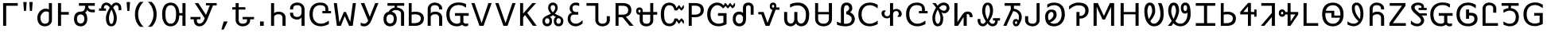 SplineFontDB: 3.0
FontName: nkCherokee
FullName: nkCherokee
FamilyName: nkCherokee
Weight: Book
Copyright: Copyright (c) 2002, 2011, Neil Kandalgaonkar. <neilk@brevity.org> \n\nThis work is licensed under a Creative Commons Attribution-ShareAlike 3.0 Unported License. <http://creativecommons.org/licenses/by-sa/3.0/>\n\nCreated with FontForge <http://fontforge.sourceforge.net/>.
Version: 0.30
ItalicAngle: 0
UnderlinePosition: -120
UnderlineWidth: 120
Ascent: 1638
Descent: 410
LayerCount: 2
Layer: 0 1 "Back"  1
Layer: 1 1 "Fore"  0
XUID: [1021 806 40858217 7923451]
FSType: 12
OS2Version: 1
OS2_WeightWidthSlopeOnly: 0
OS2_UseTypoMetrics: 1
CreationTime: 1029743298
ModificationTime: 1297849182
PfmFamily: 17
TTFWeight: 400
TTFWidth: 5
LineGap: 202
VLineGap: 0
Panose: 2 0 5 0 4 0 0 0 0 0
OS2TypoAscent: 421
OS2TypoAOffset: 1
OS2TypoDescent: -20
OS2TypoDOffset: 1
OS2TypoLinegap: 202
OS2WinAscent: 0
OS2WinAOffset: 1
OS2WinDescent: 0
OS2WinDOffset: 1
HheadAscent: -365
HheadAOffset: 1
HheadDescent: 76
HheadDOffset: 1
OS2SubXSize: 409
OS2SubYSize: 409
OS2SubXOff: 0
OS2SubYOff: 409
OS2SupXSize: 409
OS2SupYSize: 409
OS2SupXOff: 0
OS2SupYOff: 409
OS2StrikeYSize: 102
OS2StrikeYPos: 530
OS2Vendor: 'PfEd'
OS2CodePages: 00000001.00000000
OS2UnicodeRanges: 00000103.00000000.00000000.00000000
Lookup: 258 0 0 "'kern' Horizontal Kerning in Latin lookup 0"  {"'kern' Horizontal Kerning in Latin lookup 0 subtable"  } ['kern' ('DFLT' <'dflt' > 'latn' <'dflt' > ) ]
DEI: 91125
ShortTable: maxp 16
  1
  0
  194
  107
  4
  79
  5
  2
  0
  1
  1
  0
  64
  0
  3
  2
EndShort
LangName: 1033 "" "" "" "PfaEdit 1.0 : nkCherokee : 19-7-2072" 
GaspTable: 1 65535 2
Encoding: UnicodeBmp
UnicodeInterp: none
NameList: Adobe Glyph List
DisplaySize: -24
AntiAlias: 1
FitToEm: 1
WinInfo: 48 24 10
BeginChars: 65538 194

StartChar: .notdef
Encoding: 0 -1 0
AltUni2: 000000.ffffffff.0 000000.ffffffff.0
Width: 1000
Flags: W
LayerCount: 2
EndChar

StartChar: .null
Encoding: 65536 -1 1
Width: 0
Flags: W
LayerCount: 2
EndChar

StartChar: nonmarkingreturn
Encoding: 65537 -1 2
Width: 682
Flags: W
LayerCount: 2
EndChar

StartChar: space
Encoding: 32 32 3
Width: 1000
Flags: W
LayerCount: 2
EndChar

StartChar: exclam
Encoding: 33 33 4
Width: 1310
Flags: W
LayerCount: 2
Fore
SplineSet
1142 1489 m 1,0,-1
 1142 1313 l 1,1,-1
 398 1313 l 1,2,-1
 398 0 l 1,3,-1
 200 0 l 1,4,-1
 200 1489 l 1,5,-1
 1142 1489 l 1,0,-1
EndSplineSet
Kerns2: 86 -400 "'kern' Horizontal Kerning in Latin lookup 0 subtable"  75 -400 "'kern' Horizontal Kerning in Latin lookup 0 subtable"  17 -577 "'kern' Horizontal Kerning in Latin lookup 0 subtable"  15 -589 "'kern' Horizontal Kerning in Latin lookup 0 subtable" 
EndChar

StartChar: quotedbl
Encoding: 34 34 5
Width: 940
Flags: W
LayerCount: 2
Fore
SplineSet
772 1556 m 1,0,-1
 729 977 l 1,1,-1
 597 977 l 1,2,-1
 554 1556 l 1,3,-1
 772 1556 l 1,0,-1
386 1556 m 1,4,-1
 343 977 l 1,5,-1
 211 977 l 1,6,-1
 168 1556 l 1,7,-1
 386 1556 l 1,4,-1
EndSplineSet
EndChar

StartChar: numbersign
Encoding: 35 35 6
Width: 1271
Flags: W
LayerCount: 2
Fore
SplineSet
895 1074 m 1,0,-1
 895 1489 l 1,1,-1
 1091 1489 l 1,2,-1
 1091 376 l 2,3,4
 1091 220 1091 220 979 105 c 0,5,6
 866 -10 866 -10 696 -27 c 0,7,8
 671 -30 671 -30 645 -30 c 0,9,10
 364 -30 364 -30 236 179 c 0,11,12
 150 320 150 320 150 528 c 0,13,14
 150 704 150 704 250 864 c 1,15,16
 355 1030 355 1030 518 1091 c 0,17,18
 595 1120 595 1120 678 1120 c 0,19,20
 815 1120 815 1120 895 1074 c 1,0,-1
895 893 m 1,21,22
 792 944 792 944 707 944 c 0,23,24
 597 944 597 944 495 849 c 1,25,26
 387 750 387 750 358 609 c 0,27,28
 350 569 350 569 350 528 c 0,29,30
 350 359 350 359 426 251 c 0,31,32
 505 140 505 140 645 140 c 0,33,34
 815 140 815 140 872 264 c 0,35,36
 895 313 895 313 895 377 c 2,37,-1
 895 893 l 1,21,22
EndSplineSet
EndChar

StartChar: dollar
Encoding: 36 36 7
Width: 1083
Flags: W
LayerCount: 2
Fore
SplineSet
398 730 m 1,0,-1
 398 0 l 1,1,-1
 200 0 l 1,2,-1
 200 1489 l 1,3,-1
 398 1489 l 1,4,-1
 398 905 l 1,5,-1
 895 905 l 1,6,-1
 895 730 l 1,7,-1
 398 730 l 1,0,-1
EndSplineSet
Kerns2: 17 -330 "'kern' Horizontal Kerning in Latin lookup 0 subtable"  15 -342 "'kern' Horizontal Kerning in Latin lookup 0 subtable" 
EndChar

StartChar: percent
Encoding: 37 37 8
Width: 1648
Flags: W
LayerCount: 2
Fore
SplineSet
821 454 m 0,0,1
 821 652 821 652 697 719 c 0,2,3
 647 745 647 745 584 745 c 0,4,5
 452 745 452 745 389 640 c 1,6,7
 347 568 347 568 347 454 c 0,8,9
 347 263 347 263 460 188 c 0,10,11
 514 153 514 153 584 153 c 0,12,13
 705 153 705 153 770 251 c 0,14,15
 821 328 821 328 821 454 c 0,0,1
1071 1313 m 1,16,-1
 1071 1271 l 2,17,18
 1071 1127 1071 1127 1210 1076 c 0,19,20
 1260 1058 1260 1058 1320 1056 c 1,21,-1
 1495 1056 l 1,22,-1
 1495 886 l 1,23,-1
 1320 886 l 2,24,25
 1104 886 1104 886 1026 1015 c 1,26,-1
 1000 1065 l 1,27,28
 1000 962 1000 962 932 907 c 0,29,30
 895 878 895 878 850 875 c 1,31,32
 945 822 945 822 987 653 c 0,33,34
 1010 561 1010 561 1010 455 c 0,35,36
 1010 166 1010 166 828 41 c 0,37,38
 723 -31 723 -31 584 -31 c 0,39,40
 401 -31 401 -31 287 81 c 0,41,42
 157 209 157 209 157 455 c 0,43,44
 157 768 157 768 363 878 c 0,45,46
 459 930 459 930 584 930 c 0,47,48
 810 930 810 930 858 1148 c 0,49,50
 866 1181 866 1181 869 1219 c 1,51,-1
 870 1271 l 1,52,-1
 870 1313 l 1,53,-1
 472 1313 l 1,54,-1
 472 1489 l 1,55,-1
 1494 1489 l 1,56,-1
 1494 1313 l 1,57,-1
 1071 1313 l 1,16,-1
EndSplineSet
Kerns2: 86 -100 "'kern' Horizontal Kerning in Latin lookup 0 subtable"  75 -150 "'kern' Horizontal Kerning in Latin lookup 0 subtable"  45 -150 "'kern' Horizontal Kerning in Latin lookup 0 subtable"  37 -100 "'kern' Horizontal Kerning in Latin lookup 0 subtable"  17 -338 "'kern' Horizontal Kerning in Latin lookup 0 subtable"  15 -445 "'kern' Horizontal Kerning in Latin lookup 0 subtable" 
EndChar

StartChar: ampersand
Encoding: 38 38 9
Width: 1717
Flags: W
LayerCount: 2
Fore
SplineSet
931 1062 m 1,0,1
 818 854 818 854 781 639 c 0,2,3
 769 574 769 574 769 523 c 0,4,5
 769 310 769 310 829 196 c 0,6,7
 868 121 868 121 923 121 c 0,8,9
 995 121 995 121 1039 250 c 0,10,11
 1077 363 1077 363 1077 523 c 0,12,13
 1077 670 1077 670 1016 860 c 0,14,15
 980 971 980 971 931 1062 c 1,0,1
929 1320 m 1,16,17
 998 1433 998 1433 1072 1478 c 0,18,19
 1140 1519 1140 1519 1226 1519 c 0,20,21
 1401 1519 1401 1519 1491 1396 c 0,22,23
 1564 1296 1564 1296 1564 1129 c 2,24,-1
 1564 1019 l 1,25,-1
 1387 1019 l 1,26,-1
 1387 1129 l 2,27,28
 1387 1309 1387 1309 1282 1348 c 0,29,30
 1257 1358 1257 1358 1226 1358 c 0,31,32
 1134 1358 1134 1358 1038 1194 c 1,33,-1
 1037 1191 l 1,34,35
 1200 930 1200 930 1254 685 c 0,36,37
 1273 597 1273 597 1273 523 c 0,38,39
 1273 265 1273 265 1181 116 c 0,40,41
 1090 -31 1090 -31 923 -31 c 0,42,43
 599 -31 599 -31 575 434 c 1,44,45
 573 523 573 523 573 523 c 1,46,47
 573 740 573 740 740 1047 c 0,48,49
 778 1118 778 1118 824 1189 c 1,50,51
 776 1271 776 1271 703 1321 c 1,52,53
 651 1358 651 1358 606 1358 c 0,54,55
 442 1358 442 1358 435 1140 c 1,56,-1
 576 1140 l 1,57,-1
 576 987 l 1,58,-1
 126 987 l 1,59,-1
 126 1140 l 1,60,-1
 265 1140 l 1,61,62
 270 1338 270 1338 378 1439 c 0,63,64
 463 1519 463 1519 606 1519 c 0,65,66
 793 1519 793 1519 929 1320 c 1,16,17
EndSplineSet
Kerns2: 86 -100 "'kern' Horizontal Kerning in Latin lookup 0 subtable"  71 -200 "'kern' Horizontal Kerning in Latin lookup 0 subtable"  17 -150 "'kern' Horizontal Kerning in Latin lookup 0 subtable"  15 -249 "'kern' Horizontal Kerning in Latin lookup 0 subtable" 
EndChar

StartChar: quotesingle
Encoding: 39 39 10
Width: 550
Flags: W
LayerCount: 2
Fore
SplineSet
386 1556 m 1,0,-1
 343 977 l 1,1,-1
 207 977 l 1,2,-1
 164 1556 l 1,3,-1
 386 1556 l 1,0,-1
EndSplineSet
EndChar

StartChar: parenleft
Encoding: 40 40 11
Width: 810
Flags: W
LayerCount: 2
Fore
Refer: 12 41 N -1 0 0 1 850 0 2
EndChar

StartChar: parenright
Encoding: 41 41 12
Width: 930
Flags: W
LayerCount: 2
Fore
SplineSet
510 752 m 0,0,1
 510 1001 510 1001 396 1243 c 0,2,3
 328 1388 328 1388 236 1487 c 0,4,5
 191 1534 191 1534 145 1566 c 1,6,-1
 388 1566 l 1,7,8
 713 1269 713 1269 713 752 c 256,9,10
 713 235 713 235 388 -62 c 1,11,-1
 145 -62 l 1,12,13
 291 39 291 39 393 250 c 0,14,15
 510 491 510 491 510 752 c 0,0,1
EndSplineSet
EndChar

StartChar: asterisk
Encoding: 42 42 13
Width: 1845
Flags: W
LayerCount: 2
Fore
SplineSet
1043 752 m 0,0,1
 1043 1224 1043 1224 831 1321 c 0,2,3
 830 1321 830 1321 828 1322 c 0,4,5
 772 1347 772 1347 700 1347 c 0,6,7
 434 1347 434 1347 375 998 c 0,8,9
 357 893 357 893 357 752 c 0,10,11
 357 138 357 138 700 138 c 0,12,13
 1042 138 1042 138 1043 752 c 0,0,1
1453 680 m 1,14,-1
 1253 680 l 1,15,16
 1236 276 1236 276 1033 92 c 0,17,18
 896 -32 896 -32 700 -32 c 0,19,20
 430 -32 430 -32 285 179 c 0,21,22
 145 382 145 382 145 752 c 0,23,24
 145 1255 145 1255 400 1432 c 0,25,26
 524 1517 524 1517 700 1517 c 0,27,28
 952 1517 952 1517 1098 1331 c 0,29,30
 1099 1330 1099 1330 1100 1328 c 1,31,-1
 1101 1328 l 1,32,33
 1102 1325 1102 1325 1104 1323 c 0,34,35
 1238 1146 1238 1146 1253 832 c 1,36,-1
 1453 832 l 1,37,-1
 1453 1489 l 1,38,-1
 1651 1489 l 1,39,-1
 1651 0 l 1,40,-1
 1453 0 l 1,41,-1
 1453 680 l 1,14,-1
EndSplineSet
EndChar

StartChar: plus
Encoding: 43 43 14
Width: 1948
Flags: W
LayerCount: 2
Fore
SplineSet
1371 1337 m 1,0,-1
 1120 1337 l 1,1,-1
 1120 1489 l 1,2,-1
 1815 1489 l 1,3,-1
 1815 1337 l 1,4,-1
 1578 1337 l 1,5,-1
 1179 345 l 2,6,7
 1125 211 1125 211 1020 107 c 0,8,9
 879 -32 879 -32 715 -32 c 0,10,11
 480 -32 480 -32 386 155 c 0,12,13
 346 236 346 236 340 330 c 1,14,-1
 340 428 l 1,15,-1
 126 428 l 1,16,-1
 126 580 l 1,17,-1
 770 580 l 1,18,-1
 770 428 l 1,19,-1
 540 428 l 1,20,-1
 540 355 l 1,21,22
 533 236 533 236 611 177 c 0,23,24
 657 142 657 142 715 142 c 0,25,26
 817 142 817 142 913 250 c 1,27,28
 967 309 967 309 991 370 c 2,29,-1
 1041 497 l 1,30,-1
 404 1489 l 1,31,-1
 632 1489 l 1,32,-1
 1126 714 l 1,33,-1
 1371 1337 l 1,0,-1
EndSplineSet
EndChar

StartChar: comma
Encoding: 44 44 15
Width: 745
Flags: W
LayerCount: 2
Fore
SplineSet
575 285 m 1,0,-1
 316 -244 l 1,1,-1
 170 -244 l 1,2,-1
 321 285 l 1,3,-1
 575 285 l 1,0,-1
EndSplineSet
EndChar

StartChar: hyphen
Encoding: 45 45 16
Width: 1643
Flags: W
LayerCount: 2
Fore
SplineSet
516 1064 m 1,0,-1
 516 376 l 1,1,2
 518 244 518 244 609 181 c 0,3,4
 670 139 670 139 766 139 c 0,5,6
 1054 139 1054 139 1056 375 c 1,7,-1
 1056 427 l 1,8,-1
 773 427 l 1,9,-1
 773 580 l 1,10,-1
 1505 580 l 1,11,-1
 1505 427 l 1,12,-1
 1256 427 l 1,13,-1
 1256 375 l 1,14,15
 1257 191 1257 191 1112 78 c 0,16,17
 1110 77 1110 77 1109 76 c 256,18,19
 1108 75 1108 75 1107 74 c 0,20,21
 973 -28 973 -28 776 -31 c 0,22,23
 771 -31 771 -31 766 -31 c 0,24,25
 592 -31 592 -31 464 77 c 0,26,27
 346 177 346 177 324 320 c 0,28,29
 321 346 321 346 321 373 c 2,30,-1
 321 375 l 1,31,-1
 321 1064 l 1,32,-1
 101 1064 l 1,33,-1
 101 1217 l 1,34,-1
 321 1217 l 1,35,-1
 321 1489 l 1,36,-1
 516 1489 l 1,37,-1
 516 1217 l 1,38,-1
 949 1217 l 1,39,-1
 949 1064 l 1,40,-1
 516 1064 l 1,0,-1
EndSplineSet
Kerns2: 76 -350 "'kern' Horizontal Kerning in Latin lookup 0 subtable" 
EndChar

StartChar: period
Encoding: 46 46 17
Width: 745
Flags: W
LayerCount: 2
Fore
SplineSet
492 0 m 1,0,-1
 253 0 l 1,1,-1
 253 285 l 1,2,-1
 492 285 l 1,3,-1
 492 0 l 1,0,-1
EndSplineSet
EndChar

StartChar: slash
Encoding: 47 47 18
Width: 1268
Flags: W
LayerCount: 2
Fore
SplineSet
390 817 m 1,0,1
 448 907 448 907 627 923 c 1,2,-1
 687 926 l 1,3,4
 872 926 872 926 993 830 c 0,5,6
 1130 722 1130 722 1130 520 c 2,7,-1
 1130 0 l 1,8,-1
 930 0 l 1,9,-1
 930 520 l 1,10,11
 929 656 929 656 831 718 c 1,12,-1
 830 719 l 1,13,14
 830 719 830 719 830 719 c 1,15,16
 783 748 783 748 720 754 c 1,17,-1
 687 756 l 1,18,19
 526 756 526 756 442 678 c 0,20,21
 390 629 390 629 390 564 c 2,22,-1
 390 0 l 1,23,-1
 194 0 l 1,24,-1
 194 1484 l 1,25,-1
 390 1484 l 1,26,-1
 390 817 l 1,0,1
EndSplineSet
Kerns2: 76 -200 "'kern' Horizontal Kerning in Latin lookup 0 subtable"  23 -100 "'kern' Horizontal Kerning in Latin lookup 0 subtable" 
EndChar

StartChar: zero
Encoding: 48 48 19
Width: 1252
Flags: W
LayerCount: 2
Fore
SplineSet
876 548 m 1,0,1
 762 411 762 411 604 411 c 0,2,3
 401 411 401 411 270 519 c 0,4,5
 135 631 135 631 136 817 c 1,6,-1
 136 857 l 1,7,-1
 336 857 l 1,8,-1
 336 817 l 1,9,10
 337 668 337 668 432 616 c 0,11,12
 494 581 494 581 604 581 c 0,13,14
 745 581 745 581 823 690 c 0,15,16
 875 762 875 762 876 849 c 1,17,-1
 876 1084 l 2,18,19
 876 1250 876 1250 758 1316 c 0,20,21
 757 1316 757 1316 756 1317 c 0,22,23
 693 1351 693 1351 604 1351 c 0,24,25
 405 1351 405 1351 355 1230 c 0,26,27
 337 1184 337 1184 336 1115 c 1,28,-1
 336 1073 l 1,29,-1
 136 1073 l 1,30,-1
 136 1115 l 1,31,32
 135 1307 135 1307 278 1419 c 0,33,34
 407 1521 407 1521 604 1521 c 0,35,36
 787 1521 787 1521 918 1415 c 0,37,38
 953 1387 953 1387 980 1353 c 0,39,40
 1071 1240 1071 1240 1072 1085 c 1,41,-1
 1072 0 l 1,42,-1
 876 0 l 1,43,-1
 876 548 l 1,0,1
EndSplineSet
EndChar

StartChar: one
Encoding: 49 49 20
Width: 4819
Flags: W
LayerCount: 2
Fore
Refer: 73 102 N 1 0 0 1 3299 0 2
Refer: 90 119 N 1 0 0 1 1588 0 2
Refer: 40 69 N 1 0 0 1 48 0 2
Kerns2: 17 -385 "'kern' Horizontal Kerning in Latin lookup 0 subtable"  15 -385 "'kern' Horizontal Kerning in Latin lookup 0 subtable" 
EndChar

StartChar: two
Encoding: 50 50 21
Width: 4064
Flags: W
LayerCount: 2
Fore
Refer: 82 111 N 1 0 0 1 8 0 2
Refer: 53 82 N 1 0 0 1 1538 0 2
Refer: 60 89 N 1 0 0 1 2752 0 2
EndChar

StartChar: three
Encoding: 51 51 22
Width: 3194
Flags: W
LayerCount: 2
Fore
Refer: 63 92 N 1 0 0 1 0 0 2
Refer: 23 52 N 1 0 0 1 1632 0 2
Kerns2: 17 -255 "'kern' Horizontal Kerning in Latin lookup 0 subtable"  15 -250 "'kern' Horizontal Kerning in Latin lookup 0 subtable" 
EndChar

StartChar: four
Encoding: 52 52 23
Width: 1482
Flags: W
LayerCount: 2
Fore
SplineSet
1397 1489 m 1,0,-1
 875 0 l 1,1,-1
 611 0 l 1,2,-1
 89 1489 l 1,3,-1
 295 1489 l 1,4,-1
 748 179 l 1,5,-1
 1187 1489 l 1,6,-1
 1397 1489 l 1,0,-1
EndSplineSet
Kerns2: 92 -100 "'kern' Horizontal Kerning in Latin lookup 0 subtable"  86 -150 "'kern' Horizontal Kerning in Latin lookup 0 subtable"  84 -150 "'kern' Horizontal Kerning in Latin lookup 0 subtable"  75 -150 "'kern' Horizontal Kerning in Latin lookup 0 subtable"  71 -200 "'kern' Horizontal Kerning in Latin lookup 0 subtable"  43 -100 "'kern' Horizontal Kerning in Latin lookup 0 subtable"  37 -100 "'kern' Horizontal Kerning in Latin lookup 0 subtable"  17 -255 "'kern' Horizontal Kerning in Latin lookup 0 subtable"  15 -250 "'kern' Horizontal Kerning in Latin lookup 0 subtable"  6 -100 "'kern' Horizontal Kerning in Latin lookup 0 subtable" 
EndChar

StartChar: five
Encoding: 53 53 24
Width: 1463
Flags: W
LayerCount: 2
Fore
SplineSet
395 802 m 1,0,-1
 990 1489 l 1,1,-1
 1232 1489 l 1,2,-1
 660 852 l 1,3,-1
 1270 0 l 1,4,-1
 1025 0 l 1,5,-1
 522 703 l 1,6,-1
 395 552 l 1,7,-1
 395 0 l 1,8,-1
 200 0 l 1,9,-1
 200 1489 l 1,10,-1
 395 1489 l 1,11,-1
 395 802 l 1,0,-1
EndSplineSet
Kerns2: 54 -200 "'kern' Horizontal Kerning in Latin lookup 0 subtable" 
EndChar

StartChar: six
Encoding: 54 54 25
Width: 1619
Flags: W
LayerCount: 2
Fore
SplineSet
827 882 m 1,0,1
 957 1020 957 1020 970 1143 c 1,2,-1
 972 1177 l 1,3,4
 972 1310 972 1310 883 1345 c 0,5,6
 857 1355 857 1355 827 1355 c 0,7,8
 735 1355 735 1355 699 1274 c 0,9,10
 682 1234 682 1234 682 1177 c 0,11,12
 682 1064 682 1064 773 946 c 0,13,14
 776 942 776 942 779 938 c 2,15,-1
 827 882 l 1,0,1
953 802 m 1,16,17
 1059 732 1059 732 1237 656 c 1,18,19
 1420 579 1420 579 1477 438 c 0,20,21
 1500 382 1500 382 1500 319 c 0,22,23
 1500 90 1500 90 1348 7 c 0,24,25
 1280 -31 1280 -31 1193 -31 c 0,26,27
 1060 -31 1060 -31 976 55 c 0,28,29
 886 148 886 148 886 319 c 0,30,31
 886 482 886 482 979 549 c 0,32,33
 996 561 996 561 1016 569 c 2,34,-1
 1027 573 l 1,35,36
 938 613 938 613 827 694 c 1,37,38
 716 613 716 613 627 573 c 1,39,40
 726 541 726 541 757 418 c 0,41,42
 768 373 768 373 768 319 c 0,43,44
 768 98 768 98 622 11 c 0,45,46
 550 -31 550 -31 461 -31 c 0,47,48
 316 -31 316 -31 232 66 c 0,49,50
 154 157 154 157 154 319 c 0,51,52
 154 486 154 486 310 597 c 0,53,54
 358 632 358 632 417 656 c 1,55,56
 595 732 595 732 701 802 c 1,57,58
 620 884 620 884 575 975 c 0,59,60
 520 1084 520 1084 520 1178 c 0,61,62
 520 1373 520 1373 642 1464 c 0,63,64
 718 1520 718 1520 827 1520 c 0,65,66
 984 1520 984 1520 1068 1408 c 0,67,68
 1134 1320 1134 1320 1134 1178 c 0,69,70
 1134 1085 1134 1085 1079 975 c 0,71,72
 1034 884 1034 884 953 802 c 1,16,17
1338 318 m 0,73,74
 1338 422 1338 422 1272 470 c 1,75,76
 1238 496 1238 496 1193 496 c 0,77,78
 1098 496 1098 496 1063 410 c 1,79,80
 1063 410 1063 410 1063 409 c 0,81,82
 1048 371 1048 371 1048 318 c 0,83,84
 1048 189 1048 189 1130 148 c 0,85,86
 1158 134 1158 134 1193 134 c 0,87,88
 1267 134 1267 134 1308 200 c 0,89,90
 1338 248 1338 248 1338 318 c 0,73,74
316 318 m 0,91,92
 316 207 316 207 385 158 c 0,93,94
 419 134 419 134 461 134 c 0,95,96
 545 134 545 134 583 208 c 0,97,98
 606 252 606 252 606 318 c 0,99,100
 606 452 606 452 516 486 c 0,101,102
 491 496 491 496 461 496 c 0,103,104
 383 496 383 496 342 425 c 0,105,106
 316 380 316 380 316 318 c 0,91,92
EndSplineSet
EndChar

StartChar: seven
Encoding: 55 55 26
Width: 1206
Flags: W
LayerCount: 2
Fore
SplineSet
420 863 m 1,0,1
 275 937 275 937 268 1122 c 1,2,-1
 268 1138 l 2,3,4
 268 1312 268 1312 391 1422 c 1,5,6
 497 1515 497 1515 640 1520 c 0,7,8
 645 1520 645 1520 653 1520 c 0,9,10
 803 1520 803 1520 883 1474 c 1,11,-1
 883 1302 l 1,12,-1
 858 1302 l 1,13,14
 761 1350 761 1350 653 1350 c 0,15,16
 515 1350 515 1350 473 1263 c 1,17,18
 449 1216 449 1216 449 1138 c 0,19,20
 449 937 449 937 635 909 c 0,21,22
 662 905 662 905 694 905 c 2,23,-1
 821 905 l 1,24,-1
 821 729 l 1,25,-1
 694 729 l 1,26,-1
 608 729 l 1,27,28
 427 749 427 749 365 648 c 0,29,30
 365 647 365 647 364 647 c 0,31,32
 323 578 323 578 323 443 c 0,33,34
 323 291 323 291 449 204 c 0,35,36
 541 140 541 140 649 140 c 0,37,38
 800 140 800 140 928 227 c 0,39,40
 993 272 993 272 1078 355 c 1,41,-1
 1099 355 l 1,42,-1
 1099 160 l 1,43,44
 1030 90 1030 90 906 32 c 0,45,46
 771 -30 771 -30 649 -30 c 0,47,48
 472 -30 472 -30 333 70 c 0,49,50
 178 181 178 181 148 364 c 0,51,52
 142 402 142 402 142 443 c 0,53,54
 142 709 142 709 309 816 c 0,55,56
 358 848 358 848 420 863 c 1,0,1
EndSplineSet
EndChar

StartChar: eight
Encoding: 56 56 27
Width: 1771
Flags: W
LayerCount: 2
Fore
SplineSet
121 1489 m 1,0,-1
 886 1489 l 1,1,-1
 886 376 l 1,2,3
 888 244 888 244 979 181 c 0,4,5
 1041 139 1041 139 1136 139 c 0,6,7
 1425 139 1425 139 1427 375 c 1,8,-1
 1427 630 l 1,9,-1
 1627 630 l 1,10,-1
 1627 375 l 2,11,12
 1627 182 1627 182 1474 69 c 0,13,14
 1338 -31 1338 -31 1136 -31 c 0,15,16
 962 -31 962 -31 834 77 c 0,17,18
 716 177 716 177 695 320 c 0,19,20
 691 346 691 346 691 373 c 2,21,-1
 691 375 l 1,22,-1
 691 1313 l 1,23,-1
 121 1313 l 1,24,-1
 121 1489 l 1,0,-1
EndSplineSet
EndChar

StartChar: nine
Encoding: 57 57 28
Width: 1446
Flags: W
LayerCount: 2
Fore
SplineSet
394 561 m 1,0,-1
 394 0 l 1,1,-1
 200 0 l 1,2,-1
 200 1489 l 1,3,-1
 648 1489 l 2,4,5
 1054 1489 1054 1489 1173 1246 c 0,6,7
 1218 1154 1218 1154 1218 1028 c 0,8,9
 1218 808 1218 808 1055 681 c 0,10,11
 976 620 976 620 867 589 c 1,12,-1
 1364 0 l 1,13,-1
 1107 0 l 1,14,-1
 652 561 l 1,15,-1
 394 561 l 1,0,-1
394 731 m 1,16,-1
 647 731 l 2,17,18
 953 731 953 731 1003 935 c 0,19,20
 1013 977 1013 977 1013 1028 c 0,21,22
 1013 1247 1013 1247 804 1297 c 0,23,24
 802 1297 802 1297 801 1298 c 1,25,26
 798 1298 798 1298 796 1299 c 0,27,28
 731 1313 731 1313 646 1313 c 2,29,-1
 394 1313 l 1,30,-1
 394 731 l 1,16,-1
EndSplineSet
EndChar

StartChar: colon
Encoding: 58 58 29
Width: 1545
Flags: W
LayerCount: 2
Fore
SplineSet
378 965 m 1,0,1
 378 1039 378 1039 323 1050 c 0,2,3
 315 1052 315 1052 306 1052 c 0,4,5
 252 1052 252 1052 239 997 c 1,6,-1
 235 965 l 1,7,8
 235 893 235 893 286 877 c 1,9,-1
 306 874 l 1,10,11
 356 874 356 874 372 925 c 0,12,13
 377 942 377 942 378 965 c 1,0,1
320 723 m 1,14,-1
 307 723 l 2,15,16
 193 723 193 723 136 805 c 0,17,18
 112 840 112 840 101 888 c 0,19,20
 93 924 93 924 93 966 c 0,21,22
 93 1143 93 1143 223 1190 c 0,23,24
 261 1203 261 1203 306 1203 c 0,25,26
 419 1203 419 1203 476 1124 c 1,27,-1
 477 1123 l 1,28,29
 519 1064 519 1064 520 966 c 0,30,31
 520 934 520 934 515 905 c 1,32,-1
 1000 905 l 1,33,-1
 1000 1489 l 1,34,-1
 1195 1489 l 1,35,-1
 1195 905 l 1,36,-1
 1448 905 l 1,37,-1
 1448 729 l 1,38,-1
 1195 729 l 1,39,-1
 1195 373 l 2,40,41
 1195 188 1195 188 1064 75 c 0,42,43
 939 -33 939 -33 750 -33 c 0,44,45
 531 -33 531 -33 414 97 c 0,46,47
 319 203 319 203 320 373 c 1,48,-1
 320 723 l 1,14,-1
1000 729 m 1,49,-1
 520 729 l 1,50,-1
 520 373 l 1,51,52
 522 137 522 137 750 137 c 0,53,54
 999 137 999 137 1000 374 c 1,55,-1
 1000 729 l 1,49,-1
EndSplineSet
EndChar

StartChar: semicolon
Encoding: 59 59 30
Width: 1759
Flags: W
LayerCount: 2
Fore
SplineSet
144 750 m 0,0,1
 144 1237 144 1237 386 1421 c 1,2,3
 514 1517 514 1517 699 1517 c 0,4,5
 876 1517 876 1517 1000 1417 c 0,6,7
 1033 1391 1033 1391 1059 1358 c 0,8,9
 1128 1273 1128 1273 1145 1155 c 1,10,-1
 1296 1343 l 1,11,-1
 1336 1343 l 1,12,-1
 1467 1167 l 1,13,-1
 1590 1343 l 1,14,-1
 1629 1343 l 1,15,-1
 1629 1155 l 1,16,-1
 1503 1010 l 1,17,-1
 1443 1010 l 1,18,-1
 1322 1155 l 1,19,-1
 1202 1010 l 1,20,-1
 1022 1010 l 1,21,22
 960 1347 960 1347 699 1347 c 0,23,24
 402 1347 402 1347 362 904 c 0,25,26
 356 833 356 833 356 750 c 0,27,28
 356 143 356 143 699 143 c 0,29,30
 959 143 959 143 1022 480 c 1,31,-1
 1202 480 l 1,32,-1
 1322 335 l 1,33,-1
 1443 480 l 1,34,-1
 1503 480 l 1,35,-1
 1629 335 l 1,36,-1
 1629 147 l 1,37,-1
 1590 147 l 1,38,-1
 1467 323 l 1,39,-1
 1336 147 l 1,40,-1
 1296 147 l 1,41,-1
 1145 335 l 1,42,43
 1118 143 1118 143 960 44 c 0,44,45
 846 -27 846 -27 699 -27 c 0,46,47
 426 -27 426 -27 280 187 c 0,48,49
 144 387 144 387 144 750 c 0,0,1
EndSplineSet
EndChar

StartChar: less
Encoding: 60 60 31
Width: 1290
Flags: W
LayerCount: 2
Fore
SplineSet
394 733 m 1,0,-1
 600 733 l 2,1,2
 921 733 921 733 960 960 c 0,3,4
 966 993 966 993 966 1032 c 0,5,6
 966 1256 966 1256 748 1304 c 0,7,8
 684 1318 684 1318 599 1318 c 2,9,-1
 394 1318 l 1,10,-1
 394 733 l 1,0,-1
394 563 m 1,11,-1
 394 0 l 1,12,-1
 200 0 l 1,13,-1
 200 1489 l 1,14,-1
 601 1489 l 2,15,16
 1030 1489 1030 1489 1137 1223 c 0,17,18
 1171 1140 1171 1140 1171 1032 c 0,19,20
 1171 813 1171 813 1010 686 c 0,21,22
 855 563 855 563 600 563 c 2,23,-1
 394 563 l 1,11,-1
EndSplineSet
Kerns2: 84 -150 "'kern' Horizontal Kerning in Latin lookup 0 subtable"  75 -175 "'kern' Horizontal Kerning in Latin lookup 0 subtable"  71 -175 "'kern' Horizontal Kerning in Latin lookup 0 subtable"  17 -400 "'kern' Horizontal Kerning in Latin lookup 0 subtable"  15 -400 "'kern' Horizontal Kerning in Latin lookup 0 subtable" 
EndChar

StartChar: equal
Encoding: 61 61 32
Width: 1960
Flags: W
LayerCount: 2
Fore
SplineSet
1563 1489 m 1,0,-1
 1602 1489 l 1,1,-1
 1737 1313 l 1,2,-1
 1860 1489 l 1,3,-1
 1899 1489 l 1,4,-1
 1899 1301 l 1,5,-1
 1773 1156 l 1,6,-1
 1713 1156 l 1,7,-1
 1590 1301 l 1,8,-1
 1466 1156 l 1,9,-1
 1413 1156 l 1,10,-1
 1292 1301 l 1,11,-1
 1172 1156 l 1,12,-1
 1102 1156 l 1,13,14
 1102 1161 1102 1161 1071 1196 c 0,15,16
 1050 1220 1050 1220 1026 1241 c 0,17,18
 903 1349 903 1349 747 1350 c 0,19,20
 640 1350 640 1350 535 1264 c 1,21,22
 383 1142 383 1142 337 916 c 0,23,24
 322 839 322 839 320 753 c 1,25,26
 328 369 328 369 558 221 c 1,27,28
 682 140 682 140 857 140 c 0,29,30
 1000 140 1000 140 1153 218 c 1,31,-1
 1153 655 l 1,32,-1
 804 655 l 1,33,-1
 804 831 l 1,34,-1
 1357 831 l 1,35,-1
 1357 740 l 1,36,-1
 1357 655 l 1,37,-1
 1357 329 l 1,38,-1
 1357 196 l 1,39,-1
 1357 113 l 1,40,41
 1243 48 1243 48 1084 4 c 0,42,43
 959 -30 959 -30 860 -30 c 0,44,45
 524 -30 524 -30 325 164 c 0,46,47
 113 371 113 371 112 753 c 0,48,49
 112 1132 112 1132 322 1342 c 0,50,51
 466 1486 466 1486 667 1514 c 0,52,53
 707 1520 707 1520 747 1520 c 0,54,55
 983 1520 983 1520 1102 1390 c 0,56,57
 1133 1357 1133 1357 1146 1327 c 1,58,-1
 1266 1489 l 1,59,-1
 1306 1489 l 1,60,-1
 1436 1313 l 1,61,-1
 1563 1489 l 1,0,-1
EndSplineSet
Kerns2: 86 -300 "'kern' Horizontal Kerning in Latin lookup 0 subtable"  84 -200 "'kern' Horizontal Kerning in Latin lookup 0 subtable"  75 -300 "'kern' Horizontal Kerning in Latin lookup 0 subtable"  71 -300 "'kern' Horizontal Kerning in Latin lookup 0 subtable"  34 -250 "'kern' Horizontal Kerning in Latin lookup 0 subtable"  33 -300 "'kern' Horizontal Kerning in Latin lookup 0 subtable"  17 -356 "'kern' Horizontal Kerning in Latin lookup 0 subtable"  15 -389 "'kern' Horizontal Kerning in Latin lookup 0 subtable" 
EndChar

StartChar: greater
Encoding: 62 62 33
Width: 1617
Flags: W
LayerCount: 2
Fore
SplineSet
774 846 m 1,0,-1
 774 1184 l 2,1,2
 774 1373 774 1373 908 1462 c 0,3,4
 996 1520 996 1520 1119 1520 c 0,5,6
 1293 1520 1293 1520 1386 1411 c 0,7,8
 1459 1326 1459 1326 1460 1190 c 1,9,-1
 1460 729 l 1,10,-1
 1270 729 l 1,11,-1
 1270 1190 l 2,12,13
 1270 1302 1270 1302 1188 1337 c 1,14,-1
 1187 1338 l 1,15,-1
 1186 1338 l 1,16,17
 1157 1350 1157 1350 1119 1350 c 0,18,19
 1044 1350 1044 1350 999 1282 c 0,20,21
 971 1239 971 1239 970 1183 c 1,22,-1
 970 455 l 2,23,24
 970 166 970 166 788 41 c 0,25,26
 682 -31 682 -31 544 -31 c 0,27,28
 361 -31 361 -31 247 81 c 0,29,30
 117 209 117 209 117 455 c 0,31,32
 117 768 117 768 323 878 c 1,33,34
 418 930 418 930 544 930 c 0,35,36
 680 930 680 930 774 846 c 1,0,-1
774 536 m 1,37,38
 748 690 748 690 626 732 c 0,39,40
 588 745 588 745 544 745 c 0,41,42
 411 745 411 745 349 640 c 0,43,44
 307 568 307 568 306 454 c 1,45,46
 306 263 306 263 420 188 c 0,47,48
 474 153 474 153 544 153 c 0,49,50
 664 153 664 153 729 250 c 0,51,52
 762 300 762 300 774 371 c 1,53,-1
 774 536 l 1,37,38
EndSplineSet
Kerns2: 75 -150 "'kern' Horizontal Kerning in Latin lookup 0 subtable"  71 -150 "'kern' Horizontal Kerning in Latin lookup 0 subtable"  17 -343 "'kern' Horizontal Kerning in Latin lookup 0 subtable"  15 -450 "'kern' Horizontal Kerning in Latin lookup 0 subtable" 
EndChar

StartChar: question
Encoding: 63 63 34
Width: 1578
Flags: W
LayerCount: 2
Fore
SplineSet
1145 1281 m 0,0,1
 1145 1355 1145 1355 1091 1367 c 1,2,-1
 1090 1367 l 1,3,-1
 1089 1367 l 1,4,-1
 1074 1369 l 1,5,6
 1020 1369 1020 1369 1007 1314 c 1,7,-1
 1006 1313 l 1,8,-1
 1006 1312 l 1,9,-1
 1003 1281 l 1,10,11
 1003 1209 1003 1209 1053 1194 c 1,12,-1
 1074 1191 l 1,13,14
 1124 1191 1124 1191 1140 1242 c 0,15,16
 1145 1259 1145 1259 1145 1281 c 0,0,1
716 195 m 1,17,-1
 1034 1043 l 1,18,19
 920 1062 920 1062 880 1168 c 0,20,21
 861 1217 861 1217 861 1283 c 0,22,23
 861 1460 861 1460 990 1506 c 0,24,25
 1029 1520 1029 1520 1074 1520 c 0,26,27
 1187 1520 1187 1520 1244 1441 c 0,28,29
 1287 1381 1287 1381 1287 1283 c 0,30,31
 1287 1241 1287 1241 1279 1205 c 1,32,-1
 1488 1205 l 1,33,-1
 1488 1052 l 1,34,-1
 1235 1052 l 1,35,-1
 841 0 l 1,36,-1
 588 0 l 1,37,-1
 317 752 l 1,38,-1
 122 752 l 1,39,-1
 122 904 l 1,40,-1
 461 904 l 1,41,-1
 716 195 l 1,17,-1
EndSplineSet
Kerns2: 86 -150 "'kern' Horizontal Kerning in Latin lookup 0 subtable"  75 -250 "'kern' Horizontal Kerning in Latin lookup 0 subtable"  71 -250 "'kern' Horizontal Kerning in Latin lookup 0 subtable"  34 -100 "'kern' Horizontal Kerning in Latin lookup 0 subtable"  17 -374 "'kern' Horizontal Kerning in Latin lookup 0 subtable"  15 -462 "'kern' Horizontal Kerning in Latin lookup 0 subtable" 
EndChar

StartChar: at
Encoding: 64 64 35
Width: 1971
Flags: W
LayerCount: 2
Fore
SplineSet
1051 454 m 2,0,1
 1051 270 1051 270 1159 191 c 1,2,-1
 1160 191 l 1,3,4
 1161 190 1161 190 1161 190 c 1,5,6
 1217 150 1217 150 1288 150 c 0,7,8
 1421 149 1421 149 1506 292 c 0,9,10
 1602 454 1602 454 1603 745 c 0,11,12
 1603 1035 1603 1035 1427 1199 c 0,13,14
 1307 1311 1307 1311 1148 1330 c 1,15,-1
 1098 1333 l 1,16,17
 865 1333 865 1333 735 1277 c 0,18,19
 674 1251 674 1251 609 1204 c 1,20,-1
 580 1204 l 1,21,-1
 580 1402 l 1,22,23
 719 1478 719 1478 860 1502 c 0,24,25
 962 1519 962 1519 1098 1519 c 0,26,27
 1352 1519 1352 1519 1538 1375 c 0,28,29
 1747 1213 1747 1213 1797 920 c 0,30,31
 1811 838 1811 838 1811 746 c 0,32,33
 1811 272 1811 272 1602 82 c 0,34,35
 1480 -30 1480 -30 1288 -31 c 0,36,37
 1173 -31 1173 -31 1051 58 c 0,38,39
 1034 70 1034 70 1018 84 c 0,40,41
 979 117 979 117 950 153 c 1,42,43
 872 48 872 48 752 -3 c 0,44,45
 685 -31 685 -31 625 -31 c 0,46,47
 442 -31 442 -31 328 81 c 0,48,49
 199 209 199 209 198 455 c 1,50,-1
 198 905 l 1,51,-1
 395 905 l 1,52,-1
 395 454 l 2,53,54
 395 265 395 265 503 188 c 0,55,56
 556 150 556 150 625 150 c 0,57,58
 734 150 734 150 797 243 c 0,59,60
 852 324 852 324 852 455 c 2,61,-1
 852 905 l 1,62,-1
 1051 905 l 1,63,-1
 1051 454 l 2,0,1
EndSplineSet
EndChar

StartChar: A
Encoding: 65 65 36
Width: 1459
Flags: W
LayerCount: 2
Fore
SplineSet
390 752 m 1,0,-1
 390 451 l 2,1,2
 390 308 390 308 490 220 c 1,3,4
 584 139 584 139 736 139 c 0,5,6
 929 139 929 139 1021 262 c 0,7,8
 1080 341 1080 341 1081 450 c 1,9,-1
 1081 752 l 1,10,-1
 390 752 l 1,0,-1
390 905 m 1,11,-1
 1081 905 l 1,12,-1
 1081 1489 l 1,13,-1
 1281 1489 l 1,14,-1
 1281 450 l 2,15,16
 1281 230 1281 230 1122 97 c 0,17,18
 980 -22 980 -22 763 -30 c 0,19,20
 750 -31 750 -31 736 -31 c 0,21,22
 529 -31 529 -31 380 78 c 0,23,24
 219 197 219 197 198 395 c 1,25,-1
 195 450 l 1,26,-1
 195 1489 l 1,27,-1
 390 1489 l 1,28,-1
 390 905 l 1,11,-1
EndSplineSet
EndChar

StartChar: B
Encoding: 66 66 37
Width: 1397
Flags: W
LayerCount: 2
Fore
SplineSet
567 140 m 1,0,1
 617 136 617 136 668 136 c 0,2,3
 1063 136 1063 136 1064 456 c 0,4,5
 1064 573 1064 573 957 659 c 0,6,7
 859 737 859 737 714 754 c 1,8,-1
 714 932 l 1,9,10
 801 959 801 959 858 1027 c 0,11,12
 903 1081 903 1081 904 1140 c 1,13,14
 904 1276 904 1276 817 1327 c 0,15,16
 778 1350 778 1350 727 1350 c 0,17,18
 647 1350 647 1350 601 1254 c 0,19,20
 567 1183 567 1183 567 1088 c 2,21,-1
 567 140 l 1,0,1
946 888 m 1,22,23
 1043 863 1043 863 1136 762 c 0,24,25
 1249 639 1249 639 1265 496 c 1,26,-1
 1268 456 l 1,27,28
 1268 223 1268 223 1093 91 c 0,29,30
 931 -31 931 -31 666 -31 c 0,31,32
 402 -31 402 -31 189 50 c 0,33,34
 143 68 143 68 116 83 c 1,35,-1
 116 272 l 1,36,-1
 132 272 l 1,37,38
 236 209 236 209 371 173 c 1,39,-1
 371 1088 l 2,40,41
 371 1362 371 1362 535 1467 c 0,42,43
 617 1520 617 1520 727 1520 c 0,44,45
 956 1520 956 1520 1049 1365 c 0,46,47
 1098 1285 1098 1285 1103 1169 c 2,48,-1
 1104 1140 l 1,49,50
 1104 981 1104 981 982 907 c 1,51,-1
 946 888 l 1,22,23
EndSplineSet
EndChar

StartChar: C
Encoding: 67 67 38
Width: 1485
Flags: W
LayerCount: 2
Fore
SplineSet
857 140 m 0,0,1
 1024 140 1024 140 1215 251 c 1,2,-1
 1215 252 l 1,3,4
 1251 272 1251 272 1291 299 c 0,5,6
 1312 313 1312 313 1336 329 c 1,7,-1
 1357 329 l 1,8,-1
 1357 113 l 1,9,10
 1243 48 1243 48 1084 4 c 0,11,12
 959 -30 959 -30 860 -30 c 0,13,14
 520 -30 520 -30 322 165 c 0,15,16
 112 372 112 372 112 753 c 0,17,18
 112 1100 112 1100 313 1307 c 0,19,20
 487 1487 487 1487 765 1515 c 0,21,22
 812 1520 812 1520 860 1520 c 0,23,24
 1029 1520 1029 1520 1172 1462 c 0,25,26
 1192 1454 1192 1454 1353 1379 c 1,27,-1
 1357 1377 l 1,28,-1
 1357 1157 l 1,29,-1
 1340 1157 l 1,30,31
 1175 1266 1175 1266 1083 1304 c 0,32,33
 971 1350 971 1350 860 1350 c 0,34,35
 591 1350 591 1350 449 1173 c 0,36,37
 325 1020 325 1020 320 753 c 1,38,39
 328 369 328 369 558 221 c 1,40,41
 682 140 682 140 857 140 c 0,0,1
EndSplineSet
EndChar

StartChar: D
Encoding: 68 68 39
Width: 1588
Flags: W
LayerCount: 2
Fore
SplineSet
665 552 m 1,0,1
 564 488 564 488 468 488 c 0,2,3
 324 488 324 488 223 581 c 0,4,5
 214 590 214 590 206 599 c 0,6,7
 119 691 119 691 118 823 c 0,8,9
 117 906 117 906 198 996 c 1,10,-1
 200 998 l 1,11,12
 200 998 200 998 201 998 c 2,13,-1
 208 1006 l 1,14,-1
 388 1006 l 1,15,-1
 388 970 l 1,16,-1
 361 943 l 1,17,18
 309 884 309 884 308 823 c 1,19,20
 308 701 308 701 389 649 c 0,21,22
 426 625 426 625 468 625 c 0,23,24
 620 625 620 625 665 767 c 1,25,-1
 665 1489 l 1,26,-1
 863 1489 l 1,27,-1
 863 1036 l 1,28,29
 968 1106 968 1106 1069 1106 c 0,30,31
 1213 1106 1213 1106 1314 1013 c 1,32,-1
 1331 995 l 2,33,34
 1418 903 1418 903 1419 771 c 0,35,36
 1420 688 1420 688 1339 598 c 1,37,-1
 1337 596 l 1,38,-1
 1335 594 l 1,39,-1
 1329 588 l 1,40,-1
 1149 588 l 1,41,-1
 1149 624 l 1,42,-1
 1176 651 l 1,43,44
 1228 710 1228 710 1229 771 c 1,45,46
 1229 893 1229 893 1148 945 c 0,47,48
 1111 969 1111 969 1069 969 c 0,49,50
 898 969 898 969 863 791 c 1,51,-1
 863 0 l 1,52,-1
 665 0 l 1,53,-1
 665 552 l 1,0,1
EndSplineSet
Kerns2: 76 -150 "'kern' Horizontal Kerning in Latin lookup 0 subtable"  71 -150 "'kern' Horizontal Kerning in Latin lookup 0 subtable"  52 -150 "'kern' Horizontal Kerning in Latin lookup 0 subtable" 
EndChar

StartChar: E
Encoding: 69 69 40
Width: 1634
Flags: W
LayerCount: 2
Fore
SplineSet
1135 970 m 1,0,-1
 1135 1094 l 2,1,2
 1135 1273 1135 1273 982 1326 c 0,3,4
 911 1350 911 1350 804 1350 c 0,5,6
 494 1350 494 1350 380 1092 c 0,7,8
 379 1090 379 1090 378 1088 c 0,9,10
 320 953 320 953 320 753 c 0,11,12
 320 422 320 422 510 259 c 0,13,14
 650 140 650 140 857 140 c 0,15,16
 1024 140 1024 140 1215 251 c 1,17,-1
 1215 252 l 1,18,19
 1251 272 1251 272 1291 299 c 0,20,21
 1312 313 1312 313 1336 329 c 1,22,-1
 1357 329 l 1,23,-1
 1357 113 l 1,24,25
 1243 48 1243 48 1084 4 c 0,26,27
 959 -30 959 -30 860 -30 c 0,28,29
 520 -30 520 -30 322 165 c 0,30,31
 112 372 112 372 112 753 c 0,32,33
 112 1141 112 1141 322 1344 c 0,34,35
 503 1520 503 1520 804 1520 c 0,36,37
 1097 1520 1097 1520 1233 1358 c 0,38,39
 1323 1250 1323 1250 1323 1094 c 2,40,-1
 1323 970 l 1,41,-1
 1499 970 l 1,42,-1
 1499 817 l 1,43,-1
 939 817 l 1,44,-1
 939 970 l 1,45,-1
 1135 970 l 1,0,-1
EndSplineSet
Kerns2: 90 -50 "'kern' Horizontal Kerning in Latin lookup 0 subtable" 
EndChar

StartChar: F
Encoding: 70 70 41
Width: 1398
Flags: W
LayerCount: 2
Fore
SplineSet
507 1063 m 1,0,1
 404 873 404 873 361 662 c 0,2,3
 344 581 344 581 344 524 c 0,4,5
 344 340 344 340 406 223 c 0,6,7
 453 135 453 135 515 135 c 0,8,9
 588 135 588 135 637 248 c 0,10,11
 686 360 686 360 686 524 c 0,12,13
 686 627 686 627 612 828 c 0,14,15
 565 955 565 955 507 1063 c 1,0,1
502 1318 m 1,16,17
 634 1466 634 1466 777 1504 c 0,18,19
 836 1519 836 1519 900 1519 c 0,20,21
 1048 1519 1048 1519 1153 1427 c 0,22,23
 1262 1331 1262 1331 1265 1180 c 1,24,25
 1265 1019 1265 1019 1152 912 c 0,26,27
 1065 830 1065 830 961 821 c 1,28,-1
 940 820 l 1,29,30
 847 820 847 820 758 882 c 0,31,32
 753 885 753 885 749 888 c 2,33,-1
 746 890 l 1,34,-1
 824 710 l 1,35,36
 865 604 865 604 865 524 c 0,37,38
 865 184 865 184 739 56 c 0,39,40
 655 -30 655 -30 515 -30 c 0,41,42
 296 -30 296 -30 211 217 c 0,43,44
 165 349 165 349 165 524 c 0,45,46
 165 732 165 732 306 1020 c 0,47,48
 349 1108 349 1108 401 1192 c 1,49,50
 273 1387 273 1387 153 1489 c 1,51,-1
 377 1489 l 1,52,53
 401 1463 401 1463 480 1349 c 1,54,-1
 502 1318 l 1,16,17
603 1188 m 1,55,-1
 622 1157 l 1,56,57
 698 1043 698 1043 821 1005 c 0,58,59
 869 990 869 990 920 990 c 0,60,61
 995 990 995 990 1043 1060 c 0,62,63
 1080 1113 1080 1113 1080 1180 c 0,64,65
 1080 1290 1080 1290 987 1331 c 0,66,67
 948 1349 948 1349 900 1349 c 0,68,69
 772 1349 772 1349 663 1249 c 0,70,71
 634 1223 634 1223 603 1188 c 1,55,-1
EndSplineSet
Kerns2: 71 -200 "'kern' Horizontal Kerning in Latin lookup 0 subtable"  17 -253 "'kern' Horizontal Kerning in Latin lookup 0 subtable"  15 -347 "'kern' Horizontal Kerning in Latin lookup 0 subtable" 
EndChar

StartChar: G
Encoding: 71 71 42
Width: 1513
Flags: W
LayerCount: 2
Fore
SplineSet
398 241 m 1,0,-1
 648 630 l 1,1,2
 741 786 741 786 814 849 c 0,3,4
 914 935 914 935 1053 935 c 0,5,6
 1246 935 1246 935 1326 800 c 0,7,8
 1372 723 1372 723 1372 610 c 2,9,-1
 1372 572 l 1,10,-1
 1179 572 l 1,11,-1
 1179 610 l 2,12,13
 1179 698 1179 698 1129 740 c 0,14,15
 1099 765 1099 765 1058 765 c 0,16,17
 1022 765 1022 765 997 761 c 1,18,-1
 997 0 l 1,19,-1
 794 0 l 1,20,-1
 794 577 l 1,21,-1
 433 0 l 1,22,-1
 200 0 l 1,23,-1
 200 1489 l 1,24,-1
 398 1489 l 1,25,-1
 398 241 l 1,0,-1
EndSplineSet
Kerns2: 76 -300 "'kern' Horizontal Kerning in Latin lookup 0 subtable"  23 -100 "'kern' Horizontal Kerning in Latin lookup 0 subtable" 
EndChar

StartChar: H
Encoding: 72 72 43
Width: 1750
Flags: W
LayerCount: 2
Fore
SplineSet
795 426 m 1,0,1
 908 634 908 634 945 849 c 0,2,3
 957 914 957 914 957 965 c 0,4,5
 957 1178 957 1178 897 1292 c 0,6,7
 858 1367 858 1367 803 1367 c 0,8,9
 731 1367 731 1367 687 1238 c 0,10,11
 649 1125 649 1125 649 965 c 0,12,13
 649 818 649 818 710 628 c 0,14,15
 746 517 746 517 795 426 c 1,0,1
797 168 m 1,16,17
 728 56 728 56 655 11 c 0,18,19
 586 -31 586 -31 500 -31 c 0,20,21
 339 -31 339 -31 247 84 c 0,22,23
 162 190 162 190 162 372 c 2,24,-1
 162 448 l 1,25,-1
 339 448 l 1,26,-1
 339 372 l 2,27,28
 339 209 339 209 423 153 c 0,29,30
 456 130 456 130 500 130 c 0,31,32
 592 130 592 130 688 294 c 0,33,34
 688 295 688 295 689 297 c 1,35,36
 526 558 526 558 472 803 c 0,37,38
 453 891 453 891 453 965 c 0,39,40
 453 1223 453 1223 545 1372 c 0,41,42
 636 1519 636 1519 803 1519 c 0,43,44
 1127 1519 1127 1519 1151 1054 c 1,45,-1
 1153 965 l 1,46,47
 1153 748 1153 748 986 441 c 0,48,49
 948 370 948 370 902 299 c 1,50,51
 950 217 950 217 1023 167 c 1,52,53
 1075 130 1075 130 1120 130 c 0,54,55
 1284 130 1284 130 1291 348 c 1,56,-1
 1150 348 l 1,57,-1
 1150 501 l 1,58,-1
 1600 501 l 1,59,-1
 1600 348 l 1,60,-1
 1461 348 l 1,61,62
 1456 150 1456 150 1348 49 c 0,63,64
 1262 -31 1262 -31 1120 -31 c 0,65,66
 933 -31 933 -31 797 168 c 1,16,17
EndSplineSet
Kerns2: 76 -300 "'kern' Horizontal Kerning in Latin lookup 0 subtable"  54 -150 "'kern' Horizontal Kerning in Latin lookup 0 subtable" 
EndChar

StartChar: I
Encoding: 73 73 44
Width: 1344
Flags: W
LayerCount: 2
Fore
SplineSet
899 120 m 1,0,1
 953 120 953 120 963 184 c 1,2,-1
 965 211 l 1,3,4
 965 285 965 285 910 296 c 1,5,-1
 909 297 l 1,6,-1
 908 297 l 1,7,-1
 894 298 l 1,8,9
 849 298 849 298 833 251 c 0,10,11
 828 234 828 234 828 211 c 0,12,13
 828 139 828 139 878 123 c 1,14,-1
 899 120 l 1,0,1
755 1313 m 1,15,-1
 755 1121 l 1,16,17
 977 1089 977 1089 1116 950 c 0,18,19
 1260 806 1260 806 1260 595 c 0,20,21
 1260 433 1260 433 1201 296 c 0,22,23
 1180 248 1180 248 1142 177 c 1,24,-1
 1092 88 l 2,25,26
 1041 -3 1041 -3 946 -26 c 0,27,28
 922 -31 922 -31 899 -31 c 0,29,30
 786 -31 786 -31 728 51 c 0,31,32
 686 112 686 112 686 212 c 0,33,34
 686 389 686 389 815 436 c 0,35,36
 853 449 853 449 899 449 c 0,37,38
 966 449 966 449 1006 394 c 0,39,40
 1021 372 1021 372 1026 348 c 1,41,42
 1077 399 1077 399 1077 595 c 0,43,44
 1077 762 1077 762 957 865 c 0,45,46
 859 949 859 949 709 960 c 1,47,-1
 273 0 l 1,48,-1
 72 0 l 1,49,-1
 555 1070 l 1,50,-1
 555 1313 l 1,51,-1
 160 1313 l 1,52,-1
 160 1489 l 1,53,-1
 1163 1489 l 1,54,-1
 1163 1313 l 1,55,-1
 755 1313 l 1,15,-1
EndSplineSet
EndChar

StartChar: J
Encoding: 74 74 45
Width: 1254
Flags: W
LayerCount: 2
Fore
SplineSet
344 375 m 1,0,1
 346 139 346 139 635 139 c 0,2,3
 803 139 803 139 861 264 c 0,4,5
 884 313 884 313 885 376 c 1,6,-1
 885 1489 l 1,7,-1
 1080 1488 l 1,8,-1
 1080 375 l 1,9,10
 1081 226 1081 226 973 111 c 1,11,-1
 955 93 l 1,12,13
 836 -19 836 -19 667 -30 c 1,14,-1
 635 -31 l 1,15,16
 437 -31 437 -31 300 70 c 0,17,18
 152 178 152 178 145 357 c 1,19,-1
 144 375 l 1,20,-1
 144 630 l 1,21,-1
 344 630 l 1,22,-1
 344 375 l 1,0,1
EndSplineSet
EndChar

StartChar: K
Encoding: 75 75 46
Width: 1585
Flags: W
LayerCount: 2
Fore
SplineSet
549 1062 m 0,0,1
 744 1062 744 1062 822 969 c 0,2,3
 893 885 893 885 893 707 c 0,4,5
 893 542 893 542 749 398 c 0,6,7
 636 284 636 284 493 236 c 1,8,-1
 474 230 l 1,9,10
 558 154 558 154 683 142 c 0,11,12
 711 139 711 139 743 139 c 0,13,14
 910 139 910 139 1037 264 c 0,15,16
 1182 406 1182 406 1211 646 c 0,17,18
 1217 697 1217 697 1217 752 c 0,19,20
 1217 1349 1217 1349 740 1349 c 0,21,22
 593 1349 593 1349 469 1286 c 0,23,24
 417 1259 417 1259 310 1188 c 1,25,-1
 293 1188 l 1,26,-1
 293 1397 l 1,27,-1
 450 1471 l 1,28,29
 553 1513 553 1513 688 1518 c 0,30,31
 712 1519 712 1519 740 1519 c 0,32,33
 1065 1519 1065 1519 1246 1314 c 1,34,35
 1425 1113 1425 1113 1425 752 c 0,36,37
 1425 445 1425 445 1268 233 c 0,38,39
 1124 39 1124 39 895 -14 c 0,40,41
 820 -31 820 -31 740 -31 c 0,42,43
 364 -31 364 -31 232 222 c 0,44,45
 155 369 155 369 155 604 c 0,46,47
 155 780 155 780 243 906 c 0,48,49
 351 1062 351 1062 549 1062 c 0,0,1
693 706 m 0,50,51
 693 878 693 878 585 905 c 1,52,-1
 584 905 l 1,53,54
 567 909 567 909 549 909 c 0,55,56
 494 909 494 909 436 850 c 0,57,58
 347 759 347 759 345 612 c 1,59,60
 345 466 345 466 381 387 c 1,61,-1
 392 364 l 1,62,63
 438 364 438 364 523 433 c 0,64,65
 632 522 632 522 674 622 c 0,66,67
 693 666 693 666 693 706 c 0,50,51
EndSplineSet
EndChar

StartChar: L
Encoding: 76 76 47
Width: 1486
Flags: W
LayerCount: 2
Fore
SplineSet
780 480 m 1,0,-1
 780 0 l 1,1,-1
 582 0 l 1,2,-1
 582 905 l 1,3,-1
 780 905 l 1,4,-1
 780 650 l 1,5,-1
 859 650 l 2,6,7
 970 650 970 650 1052 731 c 0,8,9
 1151 829 1151 829 1151 996 c 0,10,11
 1151 1241 1151 1241 925 1309 c 0,12,13
 828 1339 828 1339 684 1339 c 0,14,15
 495 1339 495 1339 278 1195 c 0,16,17
 200 1144 200 1144 130 1080 c 1,18,-1
 109 1080 l 1,19,-1
 109 1282 l 1,20,21
 305 1453 305 1453 530 1503 c 0,22,23
 609 1520 609 1520 686 1520 c 0,24,25
 1251 1520 1251 1520 1346 1161 c 0,26,27
 1366 1087 1366 1087 1366 996 c 0,28,29
 1366 762 1366 762 1192 610 c 1,30,31
 1085 515 1085 515 958 487 c 0,32,33
 941 483 941 483 925 482 c 1,34,-1
 925 482 l 1,35,-1
 899 480 l 1,36,-1
 780 480 l 1,0,-1
EndSplineSet
Kerns2: 84 -100 "'kern' Horizontal Kerning in Latin lookup 0 subtable"  71 -150 "'kern' Horizontal Kerning in Latin lookup 0 subtable"  17 -300 "'kern' Horizontal Kerning in Latin lookup 0 subtable"  15 -300 "'kern' Horizontal Kerning in Latin lookup 0 subtable" 
EndChar

StartChar: M
Encoding: 77 77 48
Width: 1726
Flags: W
LayerCount: 2
Fore
SplineSet
1328 1236 m 1,0,-1
 932 410 l 1,1,-1
 780 410 l 1,2,-1
 400 1236 l 1,3,-1
 400 0 l 1,4,-1
 200 0 l 1,5,-1
 200 1489 l 1,6,-1
 475 1489 l 1,7,-1
 864 646 l 1,8,-1
 1252 1489 l 1,9,-1
 1525 1489 l 1,10,-1
 1525 0 l 1,11,-1
 1328 0 l 1,12,-1
 1328 1236 l 1,0,-1
EndSplineSet
EndChar

StartChar: N
Encoding: 78 78 49
Width: 1568
Flags: W
LayerCount: 2
Fore
SplineSet
400 752 m 1,0,-1
 400 0 l 1,1,-1
 200 0 l 1,2,-1
 200 1489 l 1,3,-1
 400 1489 l 1,4,-1
 400 905 l 1,5,-1
 1160 905 l 1,6,-1
 1160 1489 l 1,7,-1
 1360 1489 l 1,8,-1
 1360 0 l 1,9,-1
 1160 0 l 1,10,-1
 1160 752 l 1,11,-1
 400 752 l 1,0,-1
EndSplineSet
EndChar

StartChar: O
Encoding: 79 79 50
Width: 1540
Flags: W
LayerCount: 2
Fore
SplineSet
765 -30 m 2,0,1
 509 -30 509 -30 343 201 c 0,2,3
 184 421 184 421 149 784 c 0,4,5
 140 872 140 872 140 965 c 0,6,7
 140 1223 140 1223 232 1372 c 0,8,9
 323 1519 323 1519 490 1519 c 0,10,11
 814 1519 814 1519 838 1054 c 1,12,-1
 840 965 l 1,13,14
 840 755 840 755 667 499 c 0,15,16
 600 400 600 400 523 320 c 1,17,18
 585 175 585 175 699 147 c 0,19,20
 729 140 729 140 765 140 c 0,21,22
 877 140 877 140 983 240 c 0,23,24
 1118 368 1118 368 1160 584 c 0,25,26
 1175 664 1175 664 1175 751 c 0,27,28
 1175 1161 1175 1161 1019 1475 c 2,29,-1
 1012 1489 l 1,30,-1
 1228 1489 l 1,31,32
 1384 1244 1384 1244 1384 752 c 0,33,34
 1384 381 1384 381 1209 170 c 0,35,36
 1050 -21 1050 -21 788 -30 c 1,37,-1
 765 -30 l 2,0,1
427 448 m 1,38,39
 551 615 551 615 610 787 c 1,40,41
 644 883 644 883 644 958 c 0,42,43
 644 1128 644 1128 591 1249 c 0,44,45
 547 1348 547 1348 490 1348 c 0,46,47
 431 1348 431 1348 386 1238 c 1,48,-1
 386 1237 l 1,49,50
 336 1116 336 1116 336 958 c 0,51,52
 336 801 336 801 379 611 c 0,53,54
 400 519 400 519 427 448 c 1,38,39
EndSplineSet
EndChar

StartChar: P
Encoding: 80 80 51
Width: 1732
Flags: W
LayerCount: 2
Fore
SplineSet
483 448 m 1,0,1
 574 616 574 616 623 824 c 0,2,3
 644 910 644 910 644 958 c 0,4,5
 644 1128 644 1128 591 1249 c 0,6,7
 547 1348 547 1348 490 1348 c 0,8,9
 431 1348 431 1348 386 1238 c 1,10,-1
 386 1237 l 1,11,12
 336 1116 336 1116 336 958 c 0,13,14
 336 840 336 840 396 656 c 0,15,16
 434 538 434 538 483 448 c 1,0,1
482 178 m 1,17,18
 393 46 393 46 362 11 c 2,19,-1
 352 0 l 1,20,-1
 108 0 l 1,21,22
 220 95 220 95 368 320 c 1,23,24
 161 657 161 657 142 919 c 1,25,-1
 140 965 l 1,26,27
 140 1223 140 1223 232 1372 c 0,28,29
 323 1519 323 1519 490 1519 c 0,30,31
 814 1519 814 1519 838 1054 c 1,32,-1
 840 965 l 1,33,34
 840 849 840 849 760 633 c 0,35,36
 682 423 682 423 600 320 c 1,37,38
 695 168 695 168 865 145 c 0,39,40
 904 140 904 140 956 140 c 0,41,42
 1057 140 1057 140 1161 224 c 0,43,44
 1307 342 1307 342 1356 551 c 0,45,46
 1378 642 1378 642 1378 745 c 2,47,-1
 1378 888 l 1,48,49
 1341 806 1341 806 1248 801 c 1,50,-1
 1238 800 l 1,51,52
 1106 800 1106 800 1030 899 c 0,53,54
 1029 900 1029 900 1028 901 c 0,55,56
 957 996 957 996 956 1165 c 1,57,58
 956 1417 956 1417 1112 1493 c 0,59,60
 1168 1521 1168 1521 1238 1521 c 0,61,62
 1359 1521 1359 1521 1442 1437 c 0,63,64
 1478 1401 1478 1401 1502 1352 c 1,65,-1
 1521 1304 l 1,66,67
 1585 1107 1585 1107 1585 746 c 0,68,69
 1585 455 1585 455 1430 239 c 0,70,71
 1306 65 1306 65 1126 0 c 0,72,73
 1041 -30 1041 -30 956 -30 c 0,74,75
 777 -30 777 -30 631 45 c 0,76,77
 521 101 521 101 482 178 c 1,17,18
1355 1164 m 0,78,79
 1355 1319 1355 1319 1272 1347 c 1,80,-1
 1271 1347 l 1,81,82
 1256 1352 1256 1352 1239 1352 c 0,83,84
 1161 1352 1161 1352 1135 1258 c 0,85,86
 1124 1219 1124 1219 1124 1164 c 0,87,88
 1124 1019 1124 1019 1194 978 c 1,89,-1
 1195 977 l 1,90,91
 1216 966 1216 966 1240 966 c 0,92,93
 1305 966 1305 966 1336 1044 c 0,94,95
 1355 1092 1355 1092 1355 1164 c 0,78,79
EndSplineSet
EndChar

StartChar: Q
Encoding: 81 81 52
Width: 1575
Flags: W
LayerCount: 2
Fore
SplineSet
1430 0 m 1,0,-1
 175 0 l 1,1,-1
 175 176 l 1,2,-1
 704 176 l 1,3,-1
 704 1313 l 1,4,-1
 175 1313 l 1,5,-1
 175 1489 l 1,6,-1
 1430 1489 l 1,7,-1
 1430 1313 l 1,8,-1
 902 1313 l 1,9,-1
 902 176 l 1,10,-1
 1430 176 l 1,11,-1
 1430 0 l 1,0,-1
EndSplineSet
Kerns2: 56 -100 "'kern' Horizontal Kerning in Latin lookup 0 subtable" 
EndChar

StartChar: R
Encoding: 82 82 53
Width: 1339
Flags: W
LayerCount: 2
Fore
SplineSet
384 886 m 1,0,1
 444 924 444 924 614 924 c 0,2,3
 945 924 945 924 1083 757 c 0,4,5
 1170 653 1170 653 1170 488 c 0,6,7
 1170 190 1170 190 933 69 c 0,8,9
 796 0 796 0 598 0 c 2,10,-1
 200 0 l 1,11,-1
 200 1489 l 1,12,-1
 384 1489 l 1,13,-1
 384 886 l 1,0,1
384 731 m 1,14,-1
 384 173 l 1,15,-1
 524 173 l 2,16,17
 972 173 972 173 973 488 c 0,18,19
 973 661 973 661 799 723 c 0,20,21
 719 752 719 752 614 752 c 0,22,23
 527 752 527 752 384 731 c 1,14,-1
EndSplineSet
Kerns2: 60 -100 "'kern' Horizontal Kerning in Latin lookup 0 subtable" 
EndChar

StartChar: S
Encoding: 83 83 54
Width: 1315
Flags: W
LayerCount: 2
Fore
SplineSet
614 907 m 1,0,-1
 614 1258 l 1,1,-1
 320 907 l 1,2,-1
 614 907 l 1,0,-1
1024 907 m 1,3,-1
 1024 1067 l 1,4,-1
 1168 1067 l 1,5,-1
 1168 598 l 1,6,-1
 1024 598 l 1,7,-1
 1024 747 l 1,8,-1
 806 747 l 1,9,-1
 806 0 l 1,10,-1
 614 0 l 1,11,-1
 614 747 l 1,12,-1
 120 747 l 1,13,-1
 120 907 l 1,14,-1
 622 1496 l 1,15,-1
 806 1496 l 1,16,-1
 806 907 l 1,17,-1
 1024 907 l 1,3,-1
EndSplineSet
Kerns2: 71 -100 "'kern' Horizontal Kerning in Latin lookup 0 subtable"  17 -195 "'kern' Horizontal Kerning in Latin lookup 0 subtable"  15 -207 "'kern' Horizontal Kerning in Latin lookup 0 subtable" 
EndChar

StartChar: T
Encoding: 84 84 55
Width: 1162
Flags: W
LayerCount: 2
Fore
SplineSet
822 1313 m 1,0,-1
 145 1313 l 1,1,-1
 145 1489 l 1,2,-1
 1020 1489 l 1,3,-1
 1020 0 l 1,4,-1
 822 0 l 1,5,-1
 822 573 l 1,6,-1
 340 0 l 1,7,-1
 112 0 l 1,8,-1
 822 838 l 1,9,-1
 822 1313 l 1,0,-1
EndSplineSet
EndChar

StartChar: U
Encoding: 85 85 56
Width: 1497
Flags: W
LayerCount: 2
Fore
SplineSet
376 833 m 0,0,1
 376 907 376 907 322 919 c 1,2,-1
 305 920 l 1,3,4
 251 920 251 920 238 865 c 1,5,-1
 234 833 l 1,6,7
 234 761 234 761 284 746 c 0,8,9
 294 743 294 743 305 743 c 0,10,11
 355 743 355 743 371 793 c 0,12,13
 376 810 376 810 376 833 c 0,0,1
850 745 m 1,14,-1
 850 281 l 1,15,-1
 1154 745 l 1,16,-1
 850 745 l 1,14,-1
512 905 m 1,17,-1
 658 905 l 1,18,-1
 658 1489 l 1,19,-1
 850 1489 l 1,20,-1
 850 905 l 1,21,-1
 1344 905 l 1,22,-1
 1344 745 l 1,23,-1
 842 0 l 1,24,-1
 658 0 l 1,25,-1
 658 745 l 1,26,-1
 507 745 l 1,27,28
 477 633 477 633 372 601 c 0,29,30
 340 591 340 591 305 591 c 0,31,32
 192 591 192 591 135 674 c 0,33,34
 110 709 110 709 100 756 c 0,35,36
 92 792 92 792 92 835 c 0,37,38
 92 1011 92 1011 221 1058 c 0,39,40
 260 1072 260 1072 305 1072 c 0,41,42
 417 1072 417 1072 475 993 c 0,43,44
 501 956 501 956 512 905 c 1,17,-1
EndSplineSet
Kerns2: 76 -200 "'kern' Horizontal Kerning in Latin lookup 0 subtable"  71 -150 "'kern' Horizontal Kerning in Latin lookup 0 subtable"  17 -143 "'kern' Horizontal Kerning in Latin lookup 0 subtable"  15 -150 "'kern' Horizontal Kerning in Latin lookup 0 subtable" 
EndChar

StartChar: V
Encoding: 86 86 57
Width: 1300
Flags: W
LayerCount: 2
Fore
SplineSet
1142 0 m 1,0,-1
 200 0 l 1,1,-1
 200 1489 l 1,2,-1
 398 1489 l 1,3,-1
 398 176 l 1,4,-1
 1142 176 l 1,5,-1
 1142 0 l 1,0,-1
EndSplineSet
EndChar

StartChar: W
Encoding: 87 87 58
Width: 1602
Flags: W
LayerCount: 2
Fore
SplineSet
1495 752 m 0,0,1
 1495 325 1495 325 1246 119 c 1,2,3
 1079 -21 1079 -21 841 -31 c 1,4,-1
 807 -32 l 1,5,6
 551 -32 551 -32 374 108 c 0,7,8
 119 311 119 311 119 752 c 0,9,10
 119 1214 119 1214 401 1405 c 0,11,12
 568 1517 568 1517 807 1517 c 0,13,14
 1058 1517 1058 1517 1233 1385 c 1,15,-1
 1233 1385 l 1,16,17
 1494 1189 1494 1189 1495 752 c 0,0,1
1267 532 m 1,18,-1
 715 532 l 1,19,-1
 715 840 l 1,20,-1
 326 840 l 1,21,-1
 323 752 l 1,22,23
 323 416 323 416 499 253 c 0,24,25
 624 138 624 138 807 138 c 0,26,27
 1011 138 1011 138 1140 279 c 0,28,29
 1230 377 1230 377 1267 532 c 1,18,-1
1288 672 m 1,30,-1
 1291 752 l 1,31,32
 1291 1105 1291 1105 1095 1256 c 0,33,34
 1029 1307 1029 1307 944 1330 c 0,35,36
 879 1347 879 1347 807 1347 c 0,37,38
 585 1347 585 1347 456 1197 c 0,39,40
 384 1112 384 1112 350 985 c 1,41,-1
 899 985 l 1,42,-1
 899 672 l 1,43,-1
 1288 672 l 1,30,-1
EndSplineSet
EndChar

StartChar: X
Encoding: 88 88 59
Width: 1386
Flags: W
LayerCount: 2
Fore
SplineSet
867 306 m 1,0,1
 638 515 638 515 536 739 c 0,2,3
 443 942 443 942 443 1170 c 0,4,5
 443 1345 443 1345 539 1441 c 1,6,7
 621 1521 621 1521 757 1521 c 0,8,9
 950 1521 950 1521 1067 1318 c 0,10,11
 1179 1125 1179 1125 1187 821 c 0,12,13
 1188 801 1188 801 1188 780 c 0,14,15
 1188 474 1188 474 1047 255 c 1,16,17
 918 52 918 52 709 -6 c 0,18,19
 636 -26 636 -26 558 -26 c 0,20,21
 409 -26 409 -26 222 57 c 1,22,-1
 160 88 l 1,23,-1
 160 277 l 1,24,-1
 177 277 l 1,25,26
 347 172 347 172 467 150 c 0,27,28
 513 141 513 141 560 141 c 0,29,30
 672 141 672 141 771 206 c 0,31,32
 836 248 836 248 867 306 c 1,0,1
961 450 m 1,33,34
 993 578 993 578 993 780 c 0,35,36
 993 1024 993 1024 910 1203 c 0,37,38
 851 1331 851 1331 782 1355 c 0,39,40
 769 1359 769 1359 757 1359 c 0,41,42
 660 1359 660 1359 638 1257 c 0,43,44
 631 1222 631 1222 631 1170 c 0,45,46
 631 912 631 912 796 653 c 0,47,48
 873 531 873 531 961 450 c 1,33,34
EndSplineSet
EndChar

StartChar: Y
Encoding: 89 89 60
Width: 1277
Flags: W
LayerCount: 2
Fore
SplineSet
203 0 m 1,0,-1
 203 1114 l 2,1,2
 203 1256 203 1256 307 1371 c 0,3,4
 415 1489 415 1489 575 1514 c 0,5,6
 611 1520 611 1520 648 1520 c 0,7,8
 846 1520 846 1520 983 1419 c 0,9,10
 1131 1311 1131 1311 1138 1132 c 0,11,12
 1138 1124 1138 1124 1138 1114 c 2,13,-1
 1138 1072 l 1,14,-1
 938 1072 l 1,15,-1
 938 1114 l 2,16,17
 938 1326 938 1326 705 1348 c 0,18,19
 680 1350 680 1350 648 1350 c 0,20,21
 485 1350 485 1350 425 1232 c 1,22,23
 425 1232 425 1232 425 1232 c 1,24,25
 398 1180 398 1180 398 1113 c 2,26,-1
 398 817 l 1,27,28
 456 907 456 907 636 923 c 1,29,-1
 695 926 l 1,30,31
 880 926 880 926 1001 830 c 0,32,33
 1138 722 1138 722 1138 520 c 2,34,-1
 1138 0 l 1,35,-1
 938 0 l 1,36,-1
 938 520 l 1,37,38
 937 656 937 656 839 718 c 1,39,-1
 839 719 l 1,40,41
 838 719 838 719 838 719 c 1,42,43
 791 748 791 748 728 754 c 1,44,-1
 695 756 l 1,45,46
 533 756 533 756 450 678 c 0,47,48
 398 629 398 629 398 564 c 2,49,-1
 398 448 l 1,50,-1
 398 0 l 1,51,-1
 203 0 l 1,0,-1
EndSplineSet
EndChar

StartChar: Z
Encoding: 90 90 61
Width: 1409
Flags: W
LayerCount: 2
Fore
SplineSet
1255 0 m 1,0,-1
 197 0 l 1,1,-1
 197 184 l 1,2,-1
 1006 1313 l 1,3,-1
 217 1313 l 1,4,-1
 217 1489 l 1,5,-1
 1233 1489 l 1,6,-1
 1233 1310 l 1,7,-1
 415 176 l 1,8,-1
 1255 176 l 1,9,-1
 1255 0 l 1,0,-1
EndSplineSet
EndChar

StartChar: bracketleft
Encoding: 91 91 62
Width: 1272
Flags: W
LayerCount: 2
Fore
SplineSet
824 1172 m 1,0,-1
 824 1242 l 2,1,2
 824 1283 824 1283 768 1319 c 0,3,4
 702 1361 702 1361 600 1361 c 0,5,6
 481 1361 481 1361 420 1289 c 0,7,8
 385 1249 385 1249 385 1200 c 0,9,10
 385 1108 385 1108 499 998 c 0,11,12
 529 969 529 969 661 858 c 1,13,-1
 663 857 l 1,14,-1
 710 817 l 1,15,-1
 1172 817 l 1,16,-1
 1172 677 l 1,17,-1
 836 677 l 1,18,19
 923 601 923 601 971 486 c 0,20,21
 1000 418 1000 418 1000 360 c 0,22,23
 1000 220 1000 220 900 111 c 1,24,-1
 875 85 l 1,25,26
 749 -30 749 -30 564 -30 c 0,27,28
 378 -30 378 -30 246 50 c 1,29,-1
 148 113 l 1,30,-1
 148 329 l 1,31,-1
 169 329 l 1,32,33
 367 137 367 137 567 136 c 0,34,35
 663 136 663 136 732 204 c 0,36,37
 798 268 798 268 798 360 c 0,38,39
 798 447 798 447 665 578 c 0,40,41
 632 611 632 611 477 748 c 0,42,43
 305 900 305 900 238 998 c 1,44,45
 164 1104 164 1104 164 1200 c 0,46,47
 164 1318 164 1318 269 1408 c 0,48,49
 385 1508 385 1508 561 1517 c 1,50,-1
 591 1518 l 1,51,52
 855 1518 855 1518 948 1383 c 1,53,-1
 949 1382 l 1,54,55
 990 1323 990 1323 990 1242 c 2,56,-1
 990 1172 l 1,57,-1
 1164 1172 l 1,58,-1
 1164 1032 l 1,59,-1
 645 1032 l 1,60,-1
 645 1172 l 1,61,-1
 824 1172 l 1,0,-1
EndSplineSet
EndChar

StartChar: backslash
Encoding: 92 92 63
Width: 1694
Flags: W
LayerCount: 2
Fore
SplineSet
1113 74 m 1,0,1
 1004 -30 1004 -30 792 -30 c 0,2,3
 472 -30 472 -30 292 176 c 0,4,5
 113 381 113 381 112 753 c 0,6,7
 112 1084 112 1084 310 1294 c 0,8,9
 478 1473 478 1473 741 1516 c 0,10,11
 813 1528 813 1528 888 1528 c 0,12,13
 1098 1528 1098 1528 1257 1472 c 0,14,15
 1302 1457 1302 1457 1380 1424 c 1,16,-1
 1380 1216 l 1,17,-1
 1328 1216 l 1,18,19
 1207 1300 1207 1300 1130 1326 c 0,20,21
 1096 1338 1096 1338 1059 1345 c 0,22,23
 989 1358 989 1358 888 1358 c 0,24,25
 661 1358 661 1358 508 1225 c 0,26,27
 327 1067 327 1067 320 775 c 1,28,-1
 320 753 l 2,29,30
 320 372 320 372 530 222 c 0,31,32
 646 140 646 140 813 140 c 0,33,34
 902 140 902 140 987 204 c 1,35,-1
 1006 218 l 1,36,-1
 1006 656 l 1,37,-1
 664 656 l 1,38,-1
 664 832 l 1,39,-1
 1550 832 l 1,40,-1
 1550 656 l 1,41,-1
 1210 656 l 1,42,-1
 1210 222 l 1,43,44
 1295 142 1295 142 1352 142 c 0,45,46
 1410 142 1410 142 1492 156 c 1,47,-1
 1516 156 l 1,48,-1
 1516 13 l 1,49,50
 1442 -32 1442 -32 1360 -32 c 0,51,52
 1249 -32 1249 -32 1149 43 c 0,53,54
 1130 58 1130 58 1113 74 c 1,0,1
EndSplineSet
Kerns2: 23 -100 "'kern' Horizontal Kerning in Latin lookup 0 subtable" 
EndChar

StartChar: bracketright
Encoding: 93 93 64
Width: 1605
Flags: W
LayerCount: 2
Fore
SplineSet
925 851 m 1,0,-1
 1035 851 l 2,1,2
 1312 851 1312 851 1407 701 c 0,3,4
 1452 630 1452 630 1462 523 c 0,5,6
 1465 492 1465 492 1465 458 c 0,7,8
 1465 199 1465 199 1251 68 c 0,9,10
 1090 -30 1090 -30 860 -30 c 0,11,12
 520 -30 520 -30 322 165 c 0,13,14
 112 372 112 372 112 753 c 0,15,16
 112 1100 112 1100 313 1307 c 0,17,18
 487 1487 487 1487 765 1515 c 0,19,20
 812 1520 812 1520 860 1520 c 0,21,22
 1029 1520 1029 1520 1172 1462 c 0,23,24
 1192 1454 1192 1454 1353 1379 c 1,25,-1
 1357 1377 l 1,26,-1
 1357 1157 l 1,27,-1
 1340 1157 l 1,28,29
 1175 1266 1175 1266 1083 1304 c 0,30,31
 971 1350 971 1350 860 1350 c 0,32,33
 612 1350 612 1350 468 1196 c 0,34,35
 467 1194 467 1194 466 1193 c 0,36,37
 320 1036 320 1036 320 753 c 0,38,39
 320 422 320 422 510 259 c 0,40,41
 650 140 650 140 857 140 c 0,42,43
 994 140 994 140 1109 208 c 1,44,45
 1256 293 1256 293 1264 440 c 0,46,47
 1265 449 1265 449 1265 458 c 0,48,49
 1265 621 1265 621 1123 663 c 0,50,51
 1083 675 1083 675 1035 675 c 2,52,-1
 925 675 l 1,53,-1
 925 461 l 1,54,-1
 727 461 l 1,55,-1
 727 1069 l 1,56,-1
 925 1069 l 1,57,-1
 925 851 l 1,0,-1
EndSplineSet
EndChar

StartChar: asciicircum
Encoding: 94 94 65
Width: 1340
Flags: W
LayerCount: 2
Fore
SplineSet
398 176 m 1,0,-1
 1196 176 l 1,1,-1
 1196 0 l 1,2,-1
 203 1 l 1,3,-1
 203 1114 l 1,4,5
 201 1270 201 1270 305 1385 c 1,6,7
 415 1505 415 1505 586 1519 c 1,8,-1
 623 1520 l 1,9,10
 827 1520 827 1520 957 1410 c 0,11,12
 1089 1299 1089 1299 1088 1114 c 1,13,-1
 1088 859 l 1,14,-1
 888 859 l 1,15,-1
 888 1114 l 1,16,17
 887 1259 887 1259 801 1312 c 0,18,19
 738 1350 738 1350 623 1350 c 0,20,21
 401 1350 401 1350 398 1113 c 1,22,-1
 398 176 l 1,0,-1
EndSplineSet
EndChar

StartChar: underscore
Encoding: 95 95 66
Width: 1385
Flags: W
LayerCount: 2
Fore
SplineSet
540 1158 m 1,0,-1
 540 1313 l 1,1,-1
 97 1313 l 1,2,-1
 97 1489 l 1,3,-1
 540 1489 l 1,4,-1
 540 1491 l 1,5,-1
 700 1491 l 1,6,-1
 700 1489 l 1,7,-1
 1196 1489 l 1,8,-1
 1196 1313 l 1,9,-1
 700 1313 l 1,10,-1
 700 1156 l 1,11,12
 933 1130 933 1130 1072 975 c 0,13,14
 1212 819 1212 819 1212 573 c 0,15,16
 1212 265 1212 265 1024 105 c 0,17,18
 867 -29 867 -29 614 -29 c 0,19,20
 465 -29 465 -29 278 55 c 0,21,22
 241 71 241 71 216 86 c 1,23,-1
 216 275 l 1,24,-1
 233 275 l 1,25,26
 403 170 403 170 523 148 c 0,27,28
 569 139 569 139 616 139 c 0,29,30
 826 139 826 139 930 283 c 0,31,32
 999 380 999 380 1008 532 c 0,33,34
 1009 551 1009 551 1009 572 c 0,35,36
 1009 853 1009 853 821 949 c 0,37,38
 734 994 734 994 614 994 c 0,39,40
 481 994 481 994 324 909 c 0,41,42
 306 900 306 900 286 888 c 2,43,-1
 230 855 l 1,44,-1
 216 855 l 1,45,-1
 216 1047 l 1,46,47
 355 1112 355 1112 374 1119 c 0,48,49
 455 1150 455 1150 540 1158 c 1,0,-1
EndSplineSet
EndChar

StartChar: grave
Encoding: 96 96 67
Width: 1530
Flags: W
LayerCount: 2
Fore
SplineSet
1163 665 m 1,0,-1
 814 665 l 1,1,-1
 814 841 l 1,2,-1
 1367 841 l 1,3,-1
 1367 123 l 1,4,5
 1253 58 1253 58 1094 14 c 0,6,7
 969 -20 969 -20 870 -20 c 0,8,9
 530 -20 530 -20 332 175 c 0,10,11
 122 382 122 382 122 763 c 0,12,13
 122 1110 122 1110 323 1317 c 0,14,15
 497 1497 497 1497 775 1525 c 0,16,17
 822 1530 822 1530 870 1530 c 0,18,19
 1039 1530 1039 1530 1182 1472 c 0,20,21
 1202 1464 1202 1464 1363 1389 c 1,22,-1
 1367 1387 l 1,23,-1
 1367 1167 l 1,24,-1
 1350 1167 l 1,25,26
 1185 1276 1185 1276 1093 1314 c 0,27,28
 981 1360 981 1360 870 1360 c 0,29,30
 611 1360 611 1360 467 1197 c 0,31,32
 330 1042 330 1042 330 763 c 0,33,34
 330 373 330 373 569 226 c 0,35,36
 693 150 693 150 867 150 c 0,37,38
 1010 150 1010 150 1163 228 c 1,39,-1
 1163 665 l 1,0,-1
EndSplineSet
EndChar

StartChar: a
Encoding: 97 97 68
Width: 1458
Flags: W
LayerCount: 2
Fore
SplineSet
204 0 m 1,0,-1
 204 1489 l 1,1,-1
 590 1489 l 2,2,3
 928 1489 928 1489 1120 1305 c 0,4,5
 1321 1113 1321 1113 1321 752 c 0,6,7
 1321 364 1321 364 1085 164 c 0,8,9
 898 5 898 5 607 0 c 1,10,-1
 590 0 l 1,11,-1
 204 0 l 1,0,-1
402 173 m 1,12,-1
 506 173 l 2,13,14
 852 173 852 173 997 340 c 1,15,16
 1118 481 1118 481 1118 752 c 0,17,18
 1118 1118 1118 1118 885 1242 c 0,19,20
 747 1315 747 1315 506 1315 c 2,21,-1
 402 1315 l 1,22,-1
 402 173 l 1,12,-1
EndSplineSet
EndChar

StartChar: b
Encoding: 98 98 69
Width: 1318
Flags: W
LayerCount: 2
Fore
SplineSet
398 572 m 1,0,-1
 398 0 l 1,1,-1
 200 0 l 1,2,-1
 200 1489 l 1,3,-1
 398 1489 l 1,4,-1
 398 846 l 1,5,-1
 613 1065 l 1,6,-1
 643 1065 l 1,7,8
 643 868 643 868 755 809 c 0,9,10
 794 789 794 789 844 789 c 0,11,12
 908 789 908 789 959 863 c 0,13,14
 1009 936 1009 936 1009 1033 c 1,15,-1
 1197 1033 l 1,16,17
 1197 850 1197 850 1093 728 c 1,18,19
 995 615 995 615 853 609 c 1,20,-1
 840 609 l 2,21,22
 734 609 734 609 651 668 c 0,23,24
 579 720 579 720 578 785 c 1,25,-1
 398 572 l 1,0,-1
EndSplineSet
Kerns2: 76 -200 "'kern' Horizontal Kerning in Latin lookup 0 subtable"  75 -200 "'kern' Horizontal Kerning in Latin lookup 0 subtable"  71 -250 "'kern' Horizontal Kerning in Latin lookup 0 subtable"  17 -500 "'kern' Horizontal Kerning in Latin lookup 0 subtable"  15 -500 "'kern' Horizontal Kerning in Latin lookup 0 subtable" 
EndChar

StartChar: c
Encoding: 99 99 70
Width: 1304
Flags: W
LayerCount: 2
Fore
SplineSet
941 375 m 1,0,-1
 941 630 l 1,1,-1
 1141 630 l 1,2,-1
 1141 375 l 2,3,4
 1141 191 1141 191 996 78 c 0,5,6
 863 -26 863 -26 666 -31 c 1,7,-1
 650 -31 l 2,8,9
 476 -31 476 -31 348 77 c 0,10,11
 230 177 230 177 209 320 c 0,12,13
 205 347 205 347 205 375 c 2,14,-1
 205 1489 l 1,15,-1
 400 1489 l 1,16,-1
 400 376 l 1,17,18
 402 244 402 244 493 181 c 0,19,20
 554 139 554 139 650 139 c 0,21,22
 939 139 939 139 941 375 c 1,0,-1
EndSplineSet
Kerns2: 90 -100 "'kern' Horizontal Kerning in Latin lookup 0 subtable"  87 -200 "'kern' Horizontal Kerning in Latin lookup 0 subtable"  76 -250 "'kern' Horizontal Kerning in Latin lookup 0 subtable"  47 -200 "'kern' Horizontal Kerning in Latin lookup 0 subtable"  23 -200 "'kern' Horizontal Kerning in Latin lookup 0 subtable"  9 -150 "'kern' Horizontal Kerning in Latin lookup 0 subtable" 
EndChar

StartChar: d
Encoding: 100 100 71
Width: 1173
Flags: W
LayerCount: 2
Fore
SplineSet
786 573 m 1,0,-1
 304 0 l 1,1,-1
 76 0 l 1,2,-1
 786 838 l 1,3,-1
 786 1489 l 1,4,-1
 984 1489 l 1,5,-1
 984 0 l 1,6,-1
 786 0 l 1,7,-1
 786 573 l 1,0,-1
EndSplineSet
EndChar

StartChar: e
Encoding: 101 101 72
Width: 1433
Flags: W
LayerCount: 2
Fore
SplineSet
879 681 m 1,0,-1
 879 632 l 2,1,2
 879 493 879 493 977 435 c 0,3,4
 1021 409 1021 409 1072 409 c 0,5,6
 1156 409 1156 409 1247 463 c 1,7,-1
 1250 465 l 1,8,-1
 1276 465 l 1,9,-1
 1276 292 l 1,10,11
 1236 256 1236 256 1145 235 c 0,12,13
 1104 225 1104 225 1072 225 c 0,14,15
 869 225 869 225 763 355 c 0,16,17
 677 459 677 459 677 627 c 2,18,-1
 677 663 l 1,19,-1
 394 663 l 1,20,-1
 394 0 l 1,21,-1
 200 0 l 1,22,-1
 200 1489 l 1,23,-1
 726 1489 l 2,24,25
 996 1489 996 1489 1136 1355 c 0,26,27
 1246 1249 1246 1249 1246 1082 c 0,28,29
 1246 911 1246 911 1110 794 c 0,30,31
 1109 793 1109 793 1108 792 c 1,32,-1
 1108 792 l 1,33,34
 1107 791 1107 791 1106 790 c 0,35,36
 1012 712 1012 712 879 681 c 1,0,-1
394 833 m 1,37,-1
 725 833 l 2,38,39
 1001 833 1001 833 1036 1020 c 0,40,41
 1041 1048 1041 1048 1041 1082 c 0,42,43
 1041 1257 1041 1257 874 1301 c 0,44,45
 872 1301 872 1301 870 1302 c 0,46,47
 868 1302 868 1302 866 1303 c 0,48,49
 833 1311 833 1311 794 1314 c 1,50,-1
 724 1317 l 1,51,-1
 394 1317 l 1,52,-1
 394 833 l 1,37,-1
EndSplineSet
Kerns2: 71 -148 "'kern' Horizontal Kerning in Latin lookup 0 subtable" 
EndChar

StartChar: f
Encoding: 102 102 73
Width: 1411
Flags: W
LayerCount: 2
Fore
SplineSet
739 595 m 1,0,-1
 1091 1489 l 1,1,-1
 1299 1489 l 1,2,-1
 839 345 l 2,3,4
 772 177 772 177 656 74 c 0,5,6
 538 -32 538 -32 398 -32 c 0,7,8
 249 -32 249 -32 162 21 c 1,9,-1
 155 25 l 1,10,-1
 155 200 l 1,11,-1
 181 200 l 1,12,13
 248 161 248 161 294 151 c 0,14,15
 336 142 336 142 398 142 c 0,16,17
 474 142 474 142 557 227 c 0,18,19
 607 278 607 278 638 342 c 1,20,-1
 162 1489 l 1,21,-1
 390 1489 l 1,22,-1
 739 595 l 1,0,-1
EndSplineSet
Kerns2: 92 -200 "'kern' Horizontal Kerning in Latin lookup 0 subtable"  86 -200 "'kern' Horizontal Kerning in Latin lookup 0 subtable"  17 -320 "'kern' Horizontal Kerning in Latin lookup 0 subtable"  15 -453 "'kern' Horizontal Kerning in Latin lookup 0 subtable"  6 -200 "'kern' Horizontal Kerning in Latin lookup 0 subtable" 
EndChar

StartChar: g
Encoding: 103 103 74
Width: 1306
Flags: W
LayerCount: 2
Fore
SplineSet
883 685 m 1,0,1
 980 577 980 577 1011 509 c 0,2,3
 1034 458 1034 458 1034 408 c 0,4,5
 1034 255 1034 255 936 132 c 1,6,7
 830 1 830 1 667 -25 c 0,8,9
 634 -30 634 -30 598 -30 c 0,10,11
 412 -30 412 -30 280 50 c 1,12,13
 294 41 294 41 204 99 c 0,14,15
 192 107 192 107 182 113 c 1,16,-1
 182 329 l 1,17,-1
 203 329 l 1,18,19
 397 140 397 140 601 140 c 0,20,21
 754 140 754 140 808 268 c 0,22,23
 832 326 832 326 832 408 c 256,24,25
 832 490 832 490 698 618 c 1,26,-1
 623 685 l 1,27,-1
 182 685 l 1,28,-1
 182 828 l 1,29,-1
 456 828 l 1,30,31
 280 984 280 984 227 1095 c 0,32,33
 198 1155 198 1155 198 1212 c 0,34,35
 198 1347 198 1347 320 1436 c 0,36,37
 433 1519 433 1519 594 1520 c 1,38,39
 793 1520 793 1520 924 1428 c 0,40,41
 943 1414 943 1414 963 1398 c 1,42,-1
 963 1398 l 1,43,44
 974 1388 974 1388 987 1377 c 1,45,-1
 987 1157 l 1,46,-1
 970 1157 l 1,47,48
 869 1265 869 1265 797 1304 c 0,49,50
 712 1351 712 1351 603 1351 c 0,51,52
 502 1351 502 1351 457 1286 c 0,53,54
 434 1254 434 1254 434 1212 c 0,55,56
 434 1152 434 1152 554 1034 c 0,57,58
 587 1002 587 1002 662 934 c 1,59,-1
 677 920 l 1,60,-1
 776 828 l 1,61,-1
 1142 828 l 1,62,-1
 1142 685 l 1,63,-1
 883 685 l 1,0,1
EndSplineSet
EndChar

StartChar: h
Encoding: 104 104 75
Width: 1773
Flags: W
LayerCount: 2
Fore
SplineSet
832 305 m 2,0,1
 832 127 832 127 708 35 c 0,2,3
 619 -31 619 -31 490 -31 c 0,4,5
 316 -31 316 -31 224 78 c 1,6,7
 150 163 150 163 150 299 c 2,8,-1
 150 510 l 1,9,-1
 340 510 l 1,10,-1
 340 299 l 2,11,12
 340 187 340 187 422 152 c 0,13,14
 452 139 452 139 490 139 c 0,15,16
 572 139 572 139 613 209 c 0,17,18
 637 251 637 251 637 306 c 2,19,-1
 637 1120 l 2,20,21
 637 1420 637 1420 824 1496 c 0,22,23
 883 1520 883 1520 957 1520 c 0,24,25
 1205 1520 1205 1520 1372 1345 c 0,26,27
 1541 1168 1541 1168 1575 871 c 0,28,29
 1582 806 1582 806 1582 737 c 0,30,31
 1582 356 1582 356 1405 82 c 1,32,-1
 1350 0 l 1,33,-1
 1107 0 l 1,34,-1
 1210 172 l 1,35,36
 1364 447 1364 447 1373 736 c 1,37,-1
 832 736 l 1,38,-1
 832 305 l 2,0,1
1359 905 m 1,39,40
 1318 1124 1318 1124 1183 1250 c 0,41,42
 1077 1349 1077 1349 957 1349 c 0,43,44
 866 1349 866 1349 841 1215 c 1,45,46
 832 1173 832 1173 832 1119 c 2,47,-1
 832 905 l 1,48,-1
 1359 905 l 1,39,40
EndSplineSet
EndChar

StartChar: i
Encoding: 105 105 76
Width: 1618
Flags: W
LayerCount: 2
Fore
SplineSet
883 1313 m 1,0,-1
 883 0 l 1,1,-1
 685 0 l 1,2,-1
 685 1313 l 1,3,-1
 155 1313 l 1,4,-1
 155 1489 l 1,5,-1
 1415 1489 l 1,6,-1
 1415 1313 l 1,7,-1
 883 1313 l 1,0,-1
EndSplineSet
Kerns2: 92 -500 "'kern' Horizontal Kerning in Latin lookup 0 subtable"  86 -450 "'kern' Horizontal Kerning in Latin lookup 0 subtable"  84 -300 "'kern' Horizontal Kerning in Latin lookup 0 subtable"  71 -400 "'kern' Horizontal Kerning in Latin lookup 0 subtable"  45 -300 "'kern' Horizontal Kerning in Latin lookup 0 subtable"  37 -250 "'kern' Horizontal Kerning in Latin lookup 0 subtable"  17 -365 "'kern' Horizontal Kerning in Latin lookup 0 subtable"  15 -377 "'kern' Horizontal Kerning in Latin lookup 0 subtable"  6 -400 "'kern' Horizontal Kerning in Latin lookup 0 subtable" 
EndChar

StartChar: j
Encoding: 106 106 77
Width: 1430
Flags: W
LayerCount: 2
Fore
SplineSet
541 920 m 1,0,1
 595 890 595 890 747 856 c 0,2,3
 921 817 921 817 999 783 c 1,4,5
 1065 753 1065 753 1112 712 c 0,6,7
 1200 635 1200 635 1226 568 c 0,8,9
 1244 523 1244 523 1244 464 c 0,10,11
 1244 66 1244 66 882 -12 c 0,12,13
 797 -30 797 -30 693 -30 c 0,14,15
 551 -30 551 -30 359 47 c 0,16,17
 277 80 277 80 227 113 c 1,18,-1
 227 329 l 1,19,-1
 248 329 l 1,20,21
 410 186 410 186 596 150 c 0,22,23
 647 140 647 140 696 140 c 0,24,25
 979 140 979 140 1028 326 c 0,26,27
 1038 362 1038 362 1038 405 c 0,28,29
 1038 496 1038 496 998 540 c 1,30,-1
 984 552 l 1,31,32
 903 609 903 609 748 643 c 0,33,34
 590 678 590 678 568 684 c 0,35,36
 468 712 468 712 398 759 c 1,37,-1
 380 772 l 1,38,39
 262 860 262 860 230 1007 c 0,40,41
 221 1048 221 1048 221 1088 c 0,42,43
 221 1252 221 1252 322 1367 c 0,44,45
 457 1520 457 1520 728 1520 c 0,46,47
 929 1520 929 1520 1060 1457 c 0,48,49
 1122 1427 1122 1427 1183 1379 c 1,50,-1
 1185 1377 l 1,51,-1
 1185 1157 l 1,52,-1
 1168 1157 l 1,53,54
 1030 1267 1030 1267 942 1305 c 1,55,56
 842 1350 842 1350 728 1350 c 0,57,58
 455 1350 455 1350 431 1130 c 0,59,60
 431 1129 431 1129 431 1128 c 2,61,-1
 429 1088 l 1,62,63
 429 994 429 994 521 933 c 1,64,-1
 541 920 l 1,0,1
EndSplineSet
EndChar

StartChar: k
Encoding: 107 107 78
Width: 1300
Flags: W
LayerCount: 2
Fore
SplineSet
939 425 m 1,0,-1
 823 425 l 2,1,2
 733 425 733 425 637 535 c 1,3,-1
 523 676 l 1,4,5
 468 738 468 738 425 738 c 2,6,-1
 142 738 l 1,7,-1
 142 905 l 1,8,-1
 468 905 l 2,9,10
 569 905 569 905 663 796 c 1,11,-1
 769 664 l 1,12,13
 817 609 817 609 858 609 c 2,14,-1
 939 609 l 1,15,-1
 939 1100 l 2,16,17
 939 1227 939 1227 840 1300 c 0,18,19
 772 1350 772 1350 694 1350 c 0,20,21
 612 1350 612 1350 544 1289 c 1,22,-1
 543 1288 l 2,23,24
 535 1281 535 1281 528 1273 c 2,25,-1
 527 1272 l 1,26,27
 476 1216 476 1216 476 1147 c 2,28,-1
 476 1111 l 1,29,-1
 274 1111 l 1,30,-1
 274 1147 l 2,31,32
 274 1304 274 1304 394 1411 c 0,33,34
 508 1512 508 1512 671 1519 c 2,35,-1
 693 1520 l 1,36,37
 876 1520 876 1520 1000 1416 c 0,38,39
 1140 1300 1140 1300 1140 1100 c 2,40,-1
 1140 0 l 1,41,-1
 939 0 l 1,42,-1
 939 425 l 1,0,-1
EndSplineSet
EndChar

StartChar: l
Encoding: 108 108 79
Width: 1321
Flags: W
LayerCount: 2
Fore
SplineSet
936 1114 m 0,0,1
 936 1297 936 1297 766 1338 c 0,2,3
 715 1350 715 1350 646 1350 c 0,4,5
 478 1350 478 1350 420 1225 c 1,6,7
 420 1225 420 1225 419 1224 c 0,8,9
 419 1223 419 1223 419 1222 c 0,10,11
 397 1174 397 1174 396 1113 c 1,12,-1
 396 0 l 1,13,-1
 201 0 l 1,14,-1
 201 1114 l 1,15,16
 200 1263 200 1263 308 1378 c 0,17,18
 417 1494 417 1494 582 1516 c 0,19,20
 613 1520 613 1520 646 1520 c 0,21,22
 905 1520 905 1520 1035 1389 c 0,23,24
 1136 1287 1136 1287 1136 1114 c 0,25,26
 1136 921 1136 921 998 825 c 0,27,28
 905 760 905 760 781 760 c 2,29,-1
 649 760 l 1,30,-1
 649 936 l 1,31,-1
 752 936 l 2,32,33
 902 936 902 936 931 1059 c 0,34,35
 936 1084 936 1084 936 1114 c 0,0,1
EndSplineSet
Kerns2: 92 -100 "'kern' Horizontal Kerning in Latin lookup 0 subtable"  86 -200 "'kern' Horizontal Kerning in Latin lookup 0 subtable"  84 -150 "'kern' Horizontal Kerning in Latin lookup 0 subtable"  75 -300 "'kern' Horizontal Kerning in Latin lookup 0 subtable"  71 -300 "'kern' Horizontal Kerning in Latin lookup 0 subtable"  45 -150 "'kern' Horizontal Kerning in Latin lookup 0 subtable"  37 -100 "'kern' Horizontal Kerning in Latin lookup 0 subtable"  17 -574 "'kern' Horizontal Kerning in Latin lookup 0 subtable"  15 -585 "'kern' Horizontal Kerning in Latin lookup 0 subtable" 
EndChar

StartChar: m
Encoding: 109 109 80
Width: 2166
Flags: W
LayerCount: 2
Fore
SplineSet
1053 752 m 0,0,1
 1053 1224 1053 1224 841 1321 c 0,2,3
 840 1321 840 1321 838 1322 c 0,4,5
 782 1347 782 1347 710 1347 c 0,6,7
 444 1347 444 1347 385 998 c 0,8,9
 367 893 367 893 367 752 c 0,10,11
 367 138 367 138 710 138 c 0,12,13
 1052 138 1052 138 1053 752 c 0,0,1
1254 571 m 1,14,15
 1213 222 1213 222 1012 67 c 0,16,17
 882 -32 882 -32 710 -32 c 0,18,19
 440 -32 440 -32 295 179 c 0,20,21
 155 382 155 382 155 752 c 0,22,23
 155 1255 155 1255 410 1432 c 0,24,25
 534 1517 534 1517 710 1517 c 0,26,27
 963 1517 963 1517 1109 1330 c 0,28,29
 1109 1329 1109 1329 1110 1328 c 0,30,31
 1243 1157 1243 1157 1262 852 c 1,32,-1
 1470 1065 l 1,33,-1
 1500 1065 l 1,34,35
 1500 868 1500 868 1612 809 c 0,36,37
 1651 789 1651 789 1701 789 c 0,38,39
 1765 789 1765 789 1816 863 c 0,40,41
 1866 936 1866 936 1866 1033 c 1,42,-1
 2054 1033 l 1,43,44
 2054 850 2054 850 1950 728 c 1,45,46
 1852 615 1852 615 1710 609 c 1,47,-1
 1697 609 l 2,48,49
 1591 609 1591 609 1508 668 c 0,50,51
 1436 720 1436 720 1435 785 c 1,52,-1
 1254 571 l 1,14,15
EndSplineSet
Kerns2: 84 -100 "'kern' Horizontal Kerning in Latin lookup 0 subtable"  76 -250 "'kern' Horizontal Kerning in Latin lookup 0 subtable"  75 -350 "'kern' Horizontal Kerning in Latin lookup 0 subtable"  73 -100 "'kern' Horizontal Kerning in Latin lookup 0 subtable"  71 -250 "'kern' Horizontal Kerning in Latin lookup 0 subtable"  61 -150 "'kern' Horizontal Kerning in Latin lookup 0 subtable"  55 -150 "'kern' Horizontal Kerning in Latin lookup 0 subtable"  52 -250 "'kern' Horizontal Kerning in Latin lookup 0 subtable"  27 -150 "'kern' Horizontal Kerning in Latin lookup 0 subtable"  23 -100 "'kern' Horizontal Kerning in Latin lookup 0 subtable"  17 -709 "'kern' Horizontal Kerning in Latin lookup 0 subtable"  15 -839 "'kern' Horizontal Kerning in Latin lookup 0 subtable" 
EndChar

StartChar: n
Encoding: 110 110 81
Width: 1687
Flags: W
LayerCount: 2
Fore
SplineSet
1535 752 m 0,0,1
 1535 325 1535 325 1286 119 c 1,2,3
 1119 -21 1119 -21 882 -31 c 0,4,5
 864 -32 864 -32 847 -32 c 0,6,7
 591 -32 591 -32 415 108 c 0,8,9
 160 311 160 311 159 752 c 1,10,11
 159 1214 159 1214 441 1405 c 1,12,13
 609 1517 609 1517 847 1517 c 0,14,15
 1098 1517 1098 1517 1273 1385 c 0,16,17
 1339 1336 1339 1336 1388 1271 c 0,18,19
 1535 1077 1535 1077 1535 752 c 0,0,1
1329 680 m 1,20,-1
 366 680 l 1,21,22
 385 373 385 373 565 232 c 0,23,24
 633 178 633 178 718 155 c 0,25,26
 780 138 780 138 848 138 c 0,27,28
 1052 138 1052 138 1181 279 c 0,29,30
 1312 423 1312 423 1329 680 c 1,20,-1
366 832 m 1,31,-1
 1328 832 l 1,32,33
 1305 1147 1305 1147 1108 1275 c 0,34,35
 1005 1342 1005 1342 869 1347 c 1,36,-1
 847 1347 l 2,37,38
 626 1347 626 1347 497 1197 c 1,39,-1
 497 1196 l 1,40,41
 496 1195 496 1195 495 1194 c 0,42,43
 384 1062 384 1062 367 836 c 1,44,-1
 366 832 l 1,31,-1
EndSplineSet
EndChar

StartChar: o
Encoding: 111 111 82
Width: 1608
Flags: W
LayerCount: 2
Fore
SplineSet
767 454 m 1,0,1
 767 652 767 652 643 719 c 0,2,3
 593 745 593 745 530 745 c 0,4,5
 397 745 397 745 335 640 c 0,6,7
 293 568 293 568 292 454 c 1,8,9
 292 263 292 263 406 188 c 0,10,11
 460 153 460 153 530 153 c 0,12,13
 651 153 651 153 716 251 c 0,14,15
 766 328 766 328 767 454 c 1,0,1
440 922 m 1,16,17
 493 1047 493 1047 628 1126 c 0,18,19
 717 1179 717 1179 819 1196 c 1,20,-1
 819 1313 l 1,21,-1
 360 1313 l 1,22,-1
 360 1489 l 1,23,-1
 819 1489 l 1,24,-1
 979 1489 l 1,25,-1
 1436 1489 l 1,26,-1
 1436 1313 l 1,27,-1
 979 1313 l 1,28,-1
 979 1197 l 1,29,30
 1180 1174 1180 1174 1305 1065 c 0,31,32
 1429 957 1429 957 1430 796 c 1,33,-1
 1430 0 l 1,34,-1
 1230 0 l 1,35,-1
 1230 796 l 2,36,37
 1230 928 1230 928 1106 991 c 1,38,-1
 1106 991 l 1,39,40
 1024 1032 1024 1032 899 1032 c 0,41,42
 703 1032 703 1032 638 918 c 1,43,44
 827 876 827 876 906 708 c 0,45,46
 956 604 956 604 956 455 c 0,47,48
 956 166 956 166 774 41 c 0,49,50
 668 -31 668 -31 530 -31 c 0,51,52
 346 -31 346 -31 232 82 c 0,53,54
 103 210 103 210 103 455 c 0,55,56
 103 768 103 768 310 879 c 0,57,58
 368 910 368 910 440 922 c 1,16,17
EndSplineSet
EndChar

StartChar: p
Encoding: 112 112 83
Width: 1483
Flags: W
LayerCount: 2
Fore
SplineSet
715 1120 m 2,0,1
 668 1244 668 1244 598 1310 c 0,2,3
 557 1349 557 1349 522 1349 c 0,4,5
 435 1349 435 1349 407 1234 c 0,6,7
 398 1199 398 1199 396 1154 c 2,8,-1
 395 1119 l 1,9,-1
 395 0 l 1,10,-1
 200 0 l 1,11,-1
 200 1120 l 2,12,13
 200 1389 200 1389 358 1480 c 0,14,15
 427 1520 427 1520 522 1520 c 0,16,17
 742 1520 742 1520 875 1236 c 0,18,19
 876 1234 876 1234 877 1232 c 0,20,21
 895 1193 895 1193 924 1120 c 2,22,-1
 1364 0 l 1,23,-1
 1142 0 l 1,24,-1
 715 1120 l 2,0,1
EndSplineSet
Kerns2: 90 -100 "'kern' Horizontal Kerning in Latin lookup 0 subtable"  87 -150 "'kern' Horizontal Kerning in Latin lookup 0 subtable"  78 -100 "'kern' Horizontal Kerning in Latin lookup 0 subtable"  76 -200 "'kern' Horizontal Kerning in Latin lookup 0 subtable"  56 -100 "'kern' Horizontal Kerning in Latin lookup 0 subtable"  47 -150 "'kern' Horizontal Kerning in Latin lookup 0 subtable"  39 -100 "'kern' Horizontal Kerning in Latin lookup 0 subtable"  34 -150 "'kern' Horizontal Kerning in Latin lookup 0 subtable"  23 -200 "'kern' Horizontal Kerning in Latin lookup 0 subtable" 
EndChar

StartChar: q
Encoding: 113 113 84
Width: 1400
Flags: W
LayerCount: 2
Fore
SplineSet
1354 0 m 1,0,-1
 1143 0 l 1,1,-1
 997 415 l 1,2,-1
 393 415 l 1,3,-1
 247 0 l 1,4,-1
 46 0 l 1,5,-1
 568 1489 l 1,6,-1
 832 1489 l 1,7,-1
 1354 0 l 1,0,-1
936 585 m 1,8,-1
 695 1316 l 1,9,-1
 453 585 l 1,10,-1
 936 585 l 1,8,-1
EndSplineSet
Kerns2: 90 -100 "'kern' Horizontal Kerning in Latin lookup 0 subtable"  87 -150 "'kern' Horizontal Kerning in Latin lookup 0 subtable"  76 -200 "'kern' Horizontal Kerning in Latin lookup 0 subtable"  56 -100 "'kern' Horizontal Kerning in Latin lookup 0 subtable"  47 -100 "'kern' Horizontal Kerning in Latin lookup 0 subtable"  27 -150 "'kern' Horizontal Kerning in Latin lookup 0 subtable"  23 -150 "'kern' Horizontal Kerning in Latin lookup 0 subtable" 
EndChar

StartChar: r
Encoding: 114 114 85
Width: 2072
Flags: W
LayerCount: 2
Fore
SplineSet
1249 1058 m 2,0,-1
 1249 905 l 1,1,-1
 1050 905 l 1,2,-1
 1050 1058 l 2,3,4
 1050 1333 1050 1333 858 1357 c 1,5,-1
 823 1359 l 1,6,7
 723 1359 723 1359 660 1299 c 1,8,-1
 648 1287 l 1,9,10
 620 1257 620 1257 576 1193 c 1,11,12
 720 1041 720 1041 804 826 c 1,13,14
 870 660 870 660 870 519 c 0,15,16
 870 250 870 250 802 123 c 0,17,18
 718 -35 718 -35 520 -35 c 0,19,20
 301 -35 301 -35 216 213 c 1,21,22
 170 344 170 344 170 519 c 0,23,24
 170 777 170 777 313 1083 c 0,25,26
 338 1136 338 1136 366 1188 c 0,27,28
 490 1415 490 1415 622 1492 c 0,29,30
 711 1543 711 1543 823 1543 c 0,31,32
 958 1543 958 1543 1062 1460 c 1,33,34
 1095 1435 1095 1435 1120 1403 c 1,35,-1
 1120 1403 l 1,36,37
 1136 1383 1136 1383 1149 1360 c 1,38,39
 1224 1488 1224 1488 1372 1529 c 0,40,41
 1424 1543 1424 1543 1477 1543 c 0,42,43
 1643 1543 1643 1543 1757 1443 c 0,44,45
 1903 1315 1903 1315 1903 1057 c 2,46,-1
 1903 905 l 1,47,-1
 1704 905 l 1,48,-1
 1704 1058 l 2,49,50
 1704 1249 1704 1249 1596 1324 c 0,51,52
 1544 1359 1544 1359 1477 1359 c 0,53,54
 1361 1359 1361 1359 1299 1262 c 0,55,56
 1249 1185 1249 1185 1249 1058 c 2,0,-1
476 1027 m 1,57,58
 371 847 371 847 352 593 c 1,59,60
 349 519 349 519 349 519 c 1,61,62
 349 336 349 336 411 218 c 0,63,64
 458 130 458 130 520 130 c 0,65,66
 593 130 593 130 642 243 c 256,67,68
 691 356 691 356 691 519 c 0,69,70
 691 776 691 776 476 1027 c 1,57,58
EndSplineSet
Kerns2: 86 -100 "'kern' Horizontal Kerning in Latin lookup 0 subtable"  75 -250 "'kern' Horizontal Kerning in Latin lookup 0 subtable"  71 -200 "'kern' Horizontal Kerning in Latin lookup 0 subtable"  43 -200 "'kern' Horizontal Kerning in Latin lookup 0 subtable"  33 -100 "'kern' Horizontal Kerning in Latin lookup 0 subtable"  17 -500 "'kern' Horizontal Kerning in Latin lookup 0 subtable"  15 -600 "'kern' Horizontal Kerning in Latin lookup 0 subtable" 
EndChar

StartChar: s
Encoding: 115 115 86
Width: 2275
Flags: W
LayerCount: 2
Fore
SplineSet
809 454 m 0,0,1
 809 652 809 652 685 719 c 0,2,3
 636 745 636 745 572 745 c 0,4,5
 440 745 440 745 378 640 c 0,6,7
 335 568 335 568 335 454 c 0,8,9
 335 263 335 263 448 188 c 0,10,11
 502 153 502 153 572 153 c 0,12,13
 694 153 694 153 758 251 c 0,14,15
 809 328 809 328 809 454 c 0,0,1
1156 438 m 1,16,-1
 998 438 l 1,17,18
 993 157 993 157 811 37 c 0,19,20
 707 -31 707 -31 572 -31 c 0,21,22
 389 -31 389 -31 275 81 c 0,23,24
 146 209 146 209 146 455 c 0,25,26
 146 768 146 768 352 878 c 1,27,28
 447 930 447 930 572 930 c 0,29,30
 753 930 753 930 867 822 c 0,31,32
 958 736 958 736 987 590 c 1,33,-1
 1156 590 l 1,34,-1
 1156 905 l 1,35,-1
 1354 905 l 1,36,-1
 1354 454 l 2,37,38
 1354 270 1354 270 1463 193 c 0,39,40
 1519 153 1519 153 1591 153 c 0,41,42
 1727 153 1727 153 1812 299 c 0,43,44
 1905 458 1905 458 1906 745 c 1,45,46
 1906 1134 1906 1134 1736 1271 c 0,47,48
 1659 1333 1659 1333 1554 1333 c 0,49,50
 1361 1333 1361 1333 1232 1255 c 0,51,52
 1201 1236 1201 1236 1170 1212 c 1,53,-1
 1153 1212 l 1,54,-1
 1153 1410 l 1,55,56
 1348 1518 1348 1518 1554 1519 c 1,57,58
 2114 1519 2114 1519 2114 746 c 0,59,60
 2114 272 2114 272 1906 82 c 0,61,62
 1781 -31 1781 -31 1591 -31 c 0,63,64
 1412 -31 1412 -31 1295 76 c 0,65,66
 1161 199 1161 199 1156 438 c 1,16,-1
EndSplineSet
EndChar

StartChar: t
Encoding: 116 116 87
Width: 1968
Flags: W
LayerCount: 2
Fore
SplineSet
977 988 m 1,0,-1
 1112 1489 l 1,1,-1
 1314 1489 l 1,2,-1
 1073 745 l 1,3,-1
 1249 179 l 1,4,-1
 1656 1489 l 1,5,-1
 1858 1489 l 1,6,-1
 1376 0 l 1,7,-1
 1134 0 l 1,8,-1
 980 523 l 1,9,-1
 832 0 l 1,10,-1
 568 0 l 1,11,-1
 86 1489 l 1,12,-1
 298 1489 l 1,13,-1
 705 179 l 1,14,-1
 881 747 l 1,15,-1
 630 1489 l 1,16,-1
 842 1489 l 1,17,-1
 977 988 l 1,0,-1
EndSplineSet
Kerns2: 75 -150 "'kern' Horizontal Kerning in Latin lookup 0 subtable"  71 -150 "'kern' Horizontal Kerning in Latin lookup 0 subtable"  43 -150 "'kern' Horizontal Kerning in Latin lookup 0 subtable"  17 -223 "'kern' Horizontal Kerning in Latin lookup 0 subtable"  15 -321 "'kern' Horizontal Kerning in Latin lookup 0 subtable" 
EndChar

StartChar: u
Encoding: 117 117 88
Width: 1844
Flags: W
LayerCount: 2
Fore
SplineSet
1043 752 m 0,0,1
 1043 1224 1043 1224 831 1321 c 0,2,3
 830 1321 830 1321 828 1322 c 0,4,5
 772 1347 772 1347 700 1347 c 0,6,7
 434 1347 434 1347 375 998 c 0,8,9
 357 893 357 893 357 752 c 0,10,11
 357 138 357 138 700 138 c 0,12,13
 1042 138 1042 138 1043 752 c 0,0,1
1254 776 m 1,14,-1
 1255 756 l 1,15,16
 1293 725 1293 725 1349 725 c 0,17,18
 1509 725 1509 725 1543 858 c 0,19,20
 1553 897 1553 897 1553 949 c 0,21,22
 1553 1191 1553 1191 1426 1193 c 1,23,-1
 1366 1193 l 1,24,-1
 1366 1363 l 1,25,-1
 1426 1363 l 2,26,27
 1594 1363 1594 1363 1672 1205 c 0,28,29
 1723 1100 1723 1100 1723 949 c 0,30,31
 1723 760 1723 760 1598 649 c 0,32,33
 1493 557 1493 557 1349 557 c 0,34,35
 1296 557 1296 557 1245 580 c 1,36,37
 1205 223 1205 223 1001 66 c 0,38,39
 873 -32 873 -32 700 -32 c 0,40,41
 430 -32 430 -32 285 179 c 0,42,43
 145 382 145 382 145 752 c 0,44,45
 145 1255 145 1255 400 1432 c 0,46,47
 524 1517 524 1517 700 1517 c 0,48,49
 933 1517 933 1517 1079 1344 c 0,50,51
 1244 1148 1244 1148 1254 776 c 1,14,-1
EndSplineSet
Kerns2: 92 -100 "'kern' Horizontal Kerning in Latin lookup 0 subtable" 
EndChar

StartChar: v
Encoding: 118 118 89
Width: 1033
Flags: W
LayerCount: 2
Fore
SplineSet
614 1304 m 1,0,-1
 402 1304 l 1,1,-1
 402 1499 l 1,2,-1
 614 1499 l 1,3,-1
 614 1304 l 1,0,-1
602 153 m 1,4,-1
 859 153 l 1,5,-1
 859 0 l 1,6,-1
 602 0 l 1,7,-1
 414 0 l 1,8,-1
 155 0 l 1,9,-1
 155 153 l 1,10,-1
 414 153 l 1,11,-1
 414 1117 l 1,12,-1
 602 1117 l 1,13,-1
 602 153 l 1,4,-1
EndSplineSet
EndChar

StartChar: w
Encoding: 119 119 90
Width: 1726
Flags: W
LayerCount: 2
Fore
SplineSet
494 214 m 1,0,-1
 783 905 l 1,1,-1
 916 905 l 1,2,-1
 1195 254 l 1,3,-1
 1361 1489 l 1,4,-1
 1561 1489 l 1,5,-1
 1355 0 l 1,6,-1
 1120 0 l 1,7,-1
 840 635 l 1,8,-1
 591 0 l 1,9,-1
 334 0 l 1,10,-1
 134 1489 l 1,11,-1
 334 1489 l 1,12,-1
 494 214 l 1,0,-1
EndSplineSet
Kerns2: 84 -100 "'kern' Horizontal Kerning in Latin lookup 0 subtable"  75 -125 "'kern' Horizontal Kerning in Latin lookup 0 subtable"  71 -125 "'kern' Horizontal Kerning in Latin lookup 0 subtable" 
EndChar

StartChar: x
Encoding: 120 120 91
Width: 1328
Flags: W
LayerCount: 2
Fore
SplineSet
400 732 m 1,0,-1
 400 174 l 1,1,-1
 600 174 l 2,2,3
 870 174 870 174 970 308 c 0,4,5
 1020 374 1020 374 1020 470 c 0,6,7
 1020 581 1020 581 895 657 c 0,8,9
 773 731 773 731 596 734 c 1,10,-1
 400 732 l 1,0,-1
850 852 m 1,11,12
 1006 820 1006 820 1110 722 c 0,13,14
 1219 620 1219 620 1220 478 c 1,15,16
 1220 128 1220 128 878 33 c 0,17,18
 758 0 758 0 600 0 c 2,19,-1
 200 0 l 1,20,-1
 200 1489 l 1,21,-1
 560 1489 l 2,22,23
 851 1489 851 1489 964 1376 c 2,24,-1
 965 1375 l 1,25,-1
 965 1374 l 1,26,27
 1039 1300 1039 1300 1047 1174 c 1,28,-1
 1048 1142 l 1,29,30
 1048 1040 1048 1040 979 948 c 1,31,-1
 978 946 l 1,32,33
 950 910 950 910 917 885 c 0,34,35
 884 861 884 861 850 852 c 1,11,12
400 901 m 1,36,-1
 587 901 l 2,37,38
 696 901 696 901 768 954 c 0,39,40
 826 997 826 997 836 1066 c 1,41,-1
 836 1067 l 1,42,43
 840 1092 840 1092 840 1142 c 0,44,45
 840 1269 840 1269 716 1305 c 0,46,47
 674 1317 674 1317 620 1317 c 2,48,-1
 400 1317 l 1,49,-1
 400 901 l 1,36,-1
EndSplineSet
EndChar

StartChar: y
Encoding: 121 121 92
Width: 2004
Flags: W
LayerCount: 2
Fore
SplineSet
1055 729 m 1,0,-1
 1055 454 l 2,1,2
 1055 272 1055 272 1161 193 c 0,3,4
 1218 150 1218 150 1291 150 c 0,5,6
 1425 150 1425 150 1510 294 c 0,7,8
 1606 455 1606 455 1606 745 c 0,9,10
 1606 1134 1606 1134 1437 1271 c 0,11,12
 1359 1333 1359 1333 1254 1333 c 0,13,14
 1062 1333 1062 1333 932 1255 c 0,15,16
 901 1236 901 1236 870 1212 c 1,17,-1
 853 1212 l 1,18,-1
 853 1410 l 1,19,20
 1049 1518 1049 1518 1254 1519 c 1,21,22
 1814 1519 1814 1519 1815 746 c 0,23,24
 1815 272 1815 272 1606 82 c 0,25,26
 1482 -31 1482 -31 1291 -31 c 0,27,28
 1177 -31 1177 -31 1054 58 c 0,29,30
 995 101 995 101 954 153 c 1,31,32
 876 48 876 48 755 -3 c 0,33,34
 689 -31 689 -31 629 -31 c 0,35,36
 446 -31 446 -31 332 81 c 0,37,38
 203 209 203 209 202 455 c 1,39,-1
 202 905 l 1,40,-1
 399 905 l 1,41,-1
 399 454 l 2,42,43
 399 265 399 265 506 188 c 0,44,45
 560 150 560 150 629 150 c 0,46,47
 742 150 742 150 804 246 c 0,48,49
 856 325 856 325 856 454 c 2,50,-1
 856 729 l 1,51,-1
 656 729 l 1,52,-1
 656 905 l 1,53,-1
 1251 905 l 1,54,-1
 1251 729 l 1,55,-1
 1055 729 l 1,0,-1
EndSplineSet
Kerns2: 80 -100 "'kern' Horizontal Kerning in Latin lookup 0 subtable" 
EndChar

StartChar: z
Encoding: 122 122 93
Width: 1295
Flags: W
LayerCount: 2
Fore
SplineSet
1181 0 m 1,0,-1
 200 0 l 1,1,-1
 200 1489 l 1,2,-1
 1181 1489 l 1,3,-1
 1181 1313 l 1,4,-1
 398 1313 l 1,5,-1
 398 905 l 1,6,-1
 992 905 l 1,7,-1
 992 729 l 1,8,-1
 398 729 l 1,9,-1
 398 176 l 1,10,-1
 1181 176 l 1,11,-1
 1181 0 l 1,0,-1
EndSplineSet
EndChar

StartChar: braceleft
Encoding: 123 123 94
Width: 1536
Flags: W
LayerCount: 2
Fore
SplineSet
844 1281 m 0,0,1
 844 1355 844 1355 790 1367 c 1,2,-1
 773 1369 l 1,3,4
 719 1369 719 1369 705 1314 c 1,5,-1
 705 1313 l 1,6,-1
 705 1312 l 1,7,-1
 702 1281 l 1,8,9
 702 1209 702 1209 752 1194 c 1,10,-1
 773 1191 l 1,11,12
 823 1191 823 1191 839 1242 c 0,13,14
 844 1259 844 1259 844 1281 c 0,0,1
819 454 m 0,15,16
 819 645 819 645 706 719 c 0,17,18
 652 754 652 754 582 754 c 0,19,20
 461 754 461 754 396 657 c 0,21,22
 396 656 396 656 395 655 c 0,23,24
 345 578 345 578 345 454 c 0,25,26
 345 263 345 263 458 188 c 0,27,28
 512 153 512 153 582 153 c 0,29,30
 704 153 704 153 768 251 c 0,31,32
 819 328 819 328 819 454 c 0,15,16
404 920 m 2,33,-1
 625 1095 l 1,34,35
 560 1159 560 1159 560 1283 c 0,36,37
 560 1460 560 1460 689 1506 c 0,38,39
 728 1520 728 1520 773 1520 c 0,40,41
 885 1520 885 1520 943 1441 c 0,42,43
 986 1381 986 1381 986 1283 c 0,44,45
 986 1246 986 1246 980 1214 c 1,46,-1
 1183 1214 l 2,47,48
 1294 1214 1294 1214 1354 1138 c 1,49,-1
 1355 1137 l 1,50,-1
 1355 1136 l 1,51,52
 1397 1083 1397 1083 1397 1004 c 2,53,-1
 1397 752 l 1,54,-1
 1202 752 l 1,55,-1
 1202 956 l 2,56,57
 1202 1020 1202 1020 1151 1038 c 0,58,59
 1135 1044 1135 1044 1115 1044 c 2,60,-1
 830 1044 l 1,61,-1
 641 910 l 1,62,63
 851 905 851 905 945 741 c 1,64,-1
 945 741 l 1,65,66
 1008 630 1008 630 1009 455 c 1,67,68
 1009 166 1009 166 826 41 c 0,69,70
 825 40 825 40 823 39 c 0,71,72
 733 -22 733 -22 615 -30 c 0,73,74
 599 -31 599 -31 582 -31 c 0,75,76
 399 -31 399 -31 285 81 c 0,77,78
 156 209 156 209 156 455 c 0,79,80
 156 723 156 723 404 920 c 2,33,-1
EndSplineSet
Kerns2: 17 -242 "'kern' Horizontal Kerning in Latin lookup 0 subtable"  15 -349 "'kern' Horizontal Kerning in Latin lookup 0 subtable" 
EndChar

StartChar: bar
Encoding: 124 124 95
Width: 1554
Flags: W
LayerCount: 2
Fore
SplineSet
1356 1031 m 1,0,-1
 1164 1031 l 1,1,-1
 1164 1265 l 1,2,3
 1005 1350 1005 1350 860 1350 c 0,4,5
 591 1350 591 1350 449 1173 c 0,6,7
 349 1049 349 1049 326 851 c 1,8,-1
 900 851 l 2,9,10
 1177 851 1177 851 1317 727 c 0,11,12
 1430 627 1430 627 1430 458 c 0,13,14
 1430 204 1430 204 1215 72 c 0,15,16
 1051 -28 1051 -28 810 -30 c 1,17,18
 411 -30 411 -30 235 246 c 0,19,20
 112 439 112 439 112 753 c 0,21,22
 112 1100 112 1100 313 1307 c 0,23,24
 487 1487 487 1487 765 1515 c 0,25,26
 812 1520 812 1520 860 1520 c 0,27,28
 1028 1520 1028 1520 1171 1462 c 0,29,30
 1190 1454 1190 1454 1350 1380 c 1,31,-1
 1356 1377 l 1,32,-1
 1356 1031 l 1,0,-1
324 675 m 1,33,34
 358 220 358 220 688 152 c 0,35,36
 743 140 743 140 807 140 c 0,37,38
 942 140 942 140 1061 205 c 0,39,40
 1212 287 1212 287 1228 427 c 0,41,42
 1230 442 1230 442 1230 458 c 0,43,44
 1230 592 1230 592 1066 648 c 0,45,46
 985 675 985 675 900 675 c 2,47,-1
 324 675 l 1,33,34
EndSplineSet
EndChar

StartChar: braceright
Encoding: 125 125 96
Width: 1591
Flags: W
LayerCount: 2
Fore
SplineSet
530 238 m 1,0,-1
 1296 1489 l 1,1,-1
 1504 1489 l 1,2,-1
 585 0 l 1,3,-1
 332 0 l 1,4,-1
 332 1337 l 1,5,-1
 137 1337 l 1,6,-1
 137 1489 l 1,7,-1
 725 1489 l 1,8,-1
 725 1337 l 1,9,-1
 530 1337 l 1,10,-1
 530 238 l 1,0,-1
EndSplineSet
Kerns2: 17 -400 "'kern' Horizontal Kerning in Latin lookup 0 subtable"  15 -500 "'kern' Horizontal Kerning in Latin lookup 0 subtable" 
EndChar

StartChar: asciitilde
Encoding: 126 126 97
Width: 2253
Flags: W
LayerCount: 2
Fore
SplineSet
913 130 m 1,0,1
 800 258 800 258 799 432 c 1,2,3
 799 641 799 641 926 778 c 0,4,5
 1027 887 1027 887 1161 903 c 0,6,7
 1181 906 1181 906 1201 906 c 0,8,9
 1352 906 1352 906 1432 860 c 1,10,-1
 1432 688 l 1,11,-1
 1407 689 l 1,12,13
 1311 736 1311 736 1201 736 c 0,14,15
 1099 736 1099 736 1039 627 c 0,16,17
 992 542 992 542 992 432 c 0,18,19
 992 295 992 295 1109 202 c 0,20,21
 1110 201 1110 201 1111 200 c 0,22,23
 1222 112 1222 112 1377 108 c 1,24,-1
 1389 108 l 2,25,26
 1619 108 1619 108 1757 271 c 1,27,28
 1900 438 1900 438 1900 729 c 0,29,30
 1900 1104 1900 1104 1739 1240 c 0,31,32
 1665 1303 1665 1303 1565 1303 c 0,33,34
 1496 1303 1496 1303 1477 1296 c 1,35,-1
 1477 1296 l 1,36,37
 1476 1296 1476 1296 1476 1295 c 1,38,-1
 1475 1295 l 1,39,40
 1471 1293 1471 1293 1406 1256 c 1,41,-1
 1385 1256 l 1,42,-1
 1385 1454 l 1,43,44
 1462 1486 1462 1486 1516 1488 c 2,45,-1
 1565 1489 l 1,46,47
 1771 1489 1771 1489 1914 1338 c 0,48,49
 1916 1337 1916 1337 1917 1336 c 0,50,51
 2095 1146 2095 1146 2108 786 c 1,52,-1
 2109 730 l 1,53,54
 2109 378 2109 378 1931 168 c 0,55,56
 1898 128 1898 128 1858 95 c 0,57,58
 1675 -60 1675 -60 1389 -60 c 0,59,60
 1198 -60 1198 -60 1050 22 c 1,61,62
 935 -53 935 -53 828 -59 c 1,63,-1
 805 -60 l 1,64,65
 536 -60 536 -60 356 118 c 0,66,67
 178 294 178 294 140 587 c 0,68,69
 131 657 131 657 131 730 c 0,70,71
 131 1100 131 1100 306 1308 c 0,72,73
 441 1467 441 1467 639 1487 c 1,74,-1
 689 1489 l 1,75,76
 766 1489 766 1489 805 1478 c 1,77,-1
 869 1454 l 1,78,-1
 869 1256 l 1,79,-1
 848 1256 l 1,80,81
 782 1294 782 1294 775 1297 c 0,82,83
 769 1299 769 1299 763 1300 c 1,84,85
 763 1300 763 1300 762 1300 c 0,86,87
 748 1303 748 1303 689 1303 c 0,88,89
 541 1303 541 1303 448 1172 c 0,90,91
 340 1021 340 1021 340 729 c 0,92,93
 340 454 340 454 476 279 c 0,94,95
 587 136 587 136 750 112 c 0,96,97
 777 108 777 108 805 108 c 0,98,99
 868 108 868 108 913 130 c 1,0,1
EndSplineSet
EndChar

StartChar: nonbreakingspace
Encoding: 160 160 98
Width: 1000
Flags: W
LayerCount: 2
EndChar

StartChar: exclamdown
Encoding: 161 161 99
Width: 794
Flags: W
LayerCount: 2
Fore
SplineSet
496 1489 m 1,0,-1
 496 1308 l 1,1,-1
 465 410 l 1,2,-1
 303 410 l 1,3,-1
 268 1308 l 1,4,-1
 268 1489 l 1,5,-1
 496 1489 l 1,0,-1
485 0 m 1,6,-1
 281 0 l 1,7,-1
 281 211 l 1,8,-1
 485 211 l 1,9,-1
 485 0 l 1,6,-1
EndSplineSet
EndChar

StartChar: cent
Encoding: 162 162 100
Width: 1000
Flags: W
LayerCount: 2
EndChar

StartChar: sterling
Encoding: 163 163 101
Width: 1000
Flags: W
LayerCount: 2
EndChar

StartChar: currency
Encoding: 164 164 102
Width: 1000
Flags: W
LayerCount: 2
EndChar

StartChar: yen
Encoding: 165 165 103
Width: 1000
Flags: W
LayerCount: 2
EndChar

StartChar: brokenbar
Encoding: 166 166 104
Width: 930
Flags: W
LayerCount: 2
Fore
SplineSet
552 758 m 1,0,-1
 378 758 l 1,1,-1
 378 2059 l 1,2,-1
 552 2059 l 1,3,-1
 552 758 l 1,0,-1
552 -430 m 1,4,-1
 378 -430 l 1,5,-1
 378 406 l 1,6,-1
 552 406 l 1,7,-1
 552 -430 l 1,4,-1
EndSplineSet
EndChar

StartChar: section
Encoding: 167 167 105
Width: 1000
Flags: W
LayerCount: 2
EndChar

StartChar: dieresis
Encoding: 168 168 106
Width: 930
Flags: W
LayerCount: 2
Fore
SplineSet
585 832 m 1,0,-1
 346 832 l 1,1,-1
 346 1117 l 1,2,-1
 585 1117 l 1,3,-1
 585 832 l 1,0,-1
585 0 m 1,4,-1
 346 0 l 1,5,-1
 346 285 l 1,6,-1
 585 285 l 1,7,-1
 585 0 l 1,4,-1
EndSplineSet
EndChar

StartChar: copyright
Encoding: 169 169 107
Width: 930
Flags: W
LayerCount: 2
Fore
SplineSet
585 832 m 1,0,-1
 346 832 l 1,1,-1
 346 1117 l 1,2,-1
 585 1117 l 1,3,-1
 585 832 l 1,0,-1
663 286 m 1,4,-1
 404 -243 l 1,5,-1
 258 -243 l 1,6,-1
 409 286 l 1,7,-1
 663 286 l 1,4,-1
EndSplineSet
EndChar

StartChar: ordfeminine
Encoding: 170 170 108
Width: 1000
Flags: W
LayerCount: 2
EndChar

StartChar: guillemotleft
Encoding: 171 171 109
Width: 1000
Flags: W
LayerCount: 2
EndChar

StartChar: logicalnot
Encoding: 172 172 110
Width: 1000
Flags: W
LayerCount: 2
EndChar

StartChar: softhyphen
Encoding: 173 173 111
Width: 930
Flags: W
LayerCount: 2
Fore
SplineSet
777 561 m 1,0,-1
 153 561 l 1,1,-1
 153 742 l 1,2,-1
 777 742 l 1,3,-1
 777 561 l 1,0,-1
EndSplineSet
EndChar

StartChar: registered
Encoding: 174 174 112
Width: 1000
Flags: W
LayerCount: 2
EndChar

StartChar: macron
Encoding: 175 175 113
Width: 1000
Flags: W
LayerCount: 2
EndChar

StartChar: degree
Encoding: 176 176 114
Width: 1000
Flags: W
LayerCount: 2
EndChar

StartChar: plusminus
Encoding: 177 177 115
Width: 1000
Flags: W
LayerCount: 2
EndChar

StartChar: twosuperior
Encoding: 178 178 116
Width: 1000
Flags: W
LayerCount: 2
EndChar

StartChar: threesuperior
Encoding: 179 179 117
Width: 1000
Flags: W
LayerCount: 2
EndChar

StartChar: acute
Encoding: 180 180 118
Width: 1000
Flags: W
LayerCount: 2
EndChar

StartChar: mu
Encoding: 181 181 119
Width: 1000
Flags: W
LayerCount: 2
EndChar

StartChar: paragraph
Encoding: 182 182 120
Width: 1000
Flags: W
LayerCount: 2
EndChar

StartChar: periodcentered
Encoding: 183 183 121
Width: 1000
Flags: W
LayerCount: 2
EndChar

StartChar: cedilla
Encoding: 184 184 122
Width: 1000
Flags: W
LayerCount: 2
EndChar

StartChar: onesuperior
Encoding: 185 185 123
Width: 1000
Flags: W
LayerCount: 2
EndChar

StartChar: ordmasculine
Encoding: 186 186 124
Width: 1000
Flags: W
LayerCount: 2
EndChar

StartChar: guillemotright
Encoding: 187 187 125
Width: 1000
Flags: W
LayerCount: 2
EndChar

StartChar: onequarter
Encoding: 188 188 126
Width: 1000
Flags: W
LayerCount: 2
EndChar

StartChar: onehalf
Encoding: 189 189 127
Width: 1000
Flags: W
LayerCount: 2
EndChar

StartChar: threequarters
Encoding: 190 190 128
Width: 1000
Flags: W
LayerCount: 2
EndChar

StartChar: questiondown
Encoding: 191 191 129
Width: 1141
Flags: W
LayerCount: 2
Fore
SplineSet
124 1426 m 1,0,-1
 124 1249 l 1,1,-1
 149 1249 l 1,2,3
 314 1328 314 1328 420 1343 c 0,4,5
 457 1348 457 1348 492 1348 c 0,6,7
 646 1348 646 1348 739 1284 c 0,8,9
 774 1260 774 1260 794 1229 c 0,10,11
 795 1228 795 1228 795 1227 c 1,12,-1
 796 1227 l 1,13,-1
 797 1226 l 1,14,15
 821 1186 821 1186 821 1136 c 0,16,17
 821 969 821 969 605 817 c 0,18,19
 563 787 563 787 419 702 c 1,20,-1
 416 700 l 1,21,-1
 416 400 l 1,22,-1
 592 400 l 1,23,-1
 592 636 l 1,24,25
 795 739 795 739 891 835 c 0,26,27
 1024 968 1024 968 1024 1136 c 0,28,29
 1024 1339 1024 1339 832 1443 c 0,30,31
 689 1520 689 1520 492 1520 c 0,32,33
 321 1520 321 1520 179 1454 c 1,34,-1
 124 1426 l 1,0,-1
610 0 m 1,35,-1
 406 0 l 1,36,-1
 406 211 l 1,37,-1
 610 211 l 1,38,-1
 610 0 l 1,35,-1
EndSplineSet
EndChar

StartChar: Agrave
Encoding: 192 192 130
Width: 1000
Flags: W
LayerCount: 2
EndChar

StartChar: Aacute
Encoding: 193 193 131
Width: 1000
Flags: W
LayerCount: 2
EndChar

StartChar: Acircumflex
Encoding: 194 194 132
Width: 1000
Flags: W
LayerCount: 2
EndChar

StartChar: Atilde
Encoding: 195 195 133
Width: 1000
Flags: W
LayerCount: 2
EndChar

StartChar: Adieresis
Encoding: 196 196 134
Width: 1000
Flags: W
LayerCount: 2
EndChar

StartChar: Aring
Encoding: 197 197 135
Width: 1000
Flags: W
LayerCount: 2
EndChar

StartChar: AE
Encoding: 198 198 136
Width: 1000
Flags: W
LayerCount: 2
EndChar

StartChar: Ccedilla
Encoding: 199 199 137
Width: 1000
Flags: W
LayerCount: 2
EndChar

StartChar: Egrave
Encoding: 200 200 138
Width: 1000
Flags: W
LayerCount: 2
EndChar

StartChar: Eacute
Encoding: 201 201 139
Width: 1000
Flags: W
LayerCount: 2
EndChar

StartChar: Ecircumflex
Encoding: 202 202 140
Width: 1000
Flags: W
LayerCount: 2
EndChar

StartChar: Edieresis
Encoding: 203 203 141
Width: 1000
Flags: W
LayerCount: 2
EndChar

StartChar: Igrave
Encoding: 204 204 142
Width: 1000
Flags: W
LayerCount: 2
EndChar

StartChar: Iacute
Encoding: 205 205 143
Width: 1000
Flags: W
LayerCount: 2
EndChar

StartChar: Icircumflex
Encoding: 206 206 144
Width: 1000
Flags: W
LayerCount: 2
EndChar

StartChar: Idieresis
Encoding: 207 207 145
Width: 1000
Flags: W
LayerCount: 2
EndChar

StartChar: Eth
Encoding: 208 208 146
Width: 1000
Flags: W
LayerCount: 2
EndChar

StartChar: Ntilde
Encoding: 209 209 147
Width: 1000
Flags: W
LayerCount: 2
EndChar

StartChar: Ograve
Encoding: 210 210 148
Width: 1000
Flags: W
LayerCount: 2
EndChar

StartChar: Oacute
Encoding: 211 211 149
Width: 1000
Flags: W
LayerCount: 2
EndChar

StartChar: Ocircumflex
Encoding: 212 212 150
Width: 1000
Flags: W
LayerCount: 2
EndChar

StartChar: Otilde
Encoding: 213 213 151
Width: 1000
Flags: W
LayerCount: 2
EndChar

StartChar: Odieresis
Encoding: 214 214 152
Width: 1000
Flags: W
LayerCount: 2
EndChar

StartChar: multiply
Encoding: 215 215 153
Width: 1000
Flags: W
LayerCount: 2
EndChar

StartChar: Oslash
Encoding: 216 216 154
Width: 1000
Flags: W
LayerCount: 2
EndChar

StartChar: Ugrave
Encoding: 217 217 155
Width: 1000
Flags: W
LayerCount: 2
EndChar

StartChar: Uacute
Encoding: 218 218 156
Width: 1000
Flags: W
LayerCount: 2
EndChar

StartChar: Ucircumflex
Encoding: 219 219 157
Width: 1000
Flags: W
LayerCount: 2
EndChar

StartChar: Udieresis
Encoding: 220 220 158
Width: 1000
Flags: W
LayerCount: 2
EndChar

StartChar: Yacute
Encoding: 221 221 159
Width: 1000
Flags: W
LayerCount: 2
EndChar

StartChar: Thorn
Encoding: 222 222 160
Width: 1000
Flags: W
LayerCount: 2
EndChar

StartChar: germandbls
Encoding: 223 223 161
Width: 1000
Flags: W
LayerCount: 2
EndChar

StartChar: agrave
Encoding: 224 224 162
Width: 1000
Flags: W
LayerCount: 2
EndChar

StartChar: aacute
Encoding: 225 225 163
Width: 1000
Flags: W
LayerCount: 2
EndChar

StartChar: acircumflex
Encoding: 226 226 164
Width: 1000
Flags: W
LayerCount: 2
EndChar

StartChar: atilde
Encoding: 227 227 165
Width: 1000
Flags: W
LayerCount: 2
EndChar

StartChar: adieresis
Encoding: 228 228 166
Width: 1000
Flags: W
LayerCount: 2
EndChar

StartChar: aring
Encoding: 229 229 167
Width: 1000
Flags: W
LayerCount: 2
EndChar

StartChar: ae
Encoding: 230 230 168
Width: 1000
Flags: W
LayerCount: 2
EndChar

StartChar: ccedilla
Encoding: 231 231 169
Width: 1000
Flags: W
LayerCount: 2
EndChar

StartChar: egrave
Encoding: 232 232 170
Width: 1000
Flags: W
LayerCount: 2
EndChar

StartChar: eacute
Encoding: 233 233 171
Width: 1000
Flags: W
LayerCount: 2
EndChar

StartChar: ecircumflex
Encoding: 234 234 172
Width: 1000
Flags: W
LayerCount: 2
EndChar

StartChar: edieresis
Encoding: 235 235 173
Width: 1000
Flags: W
LayerCount: 2
EndChar

StartChar: igrave
Encoding: 236 236 174
Width: 1000
Flags: W
LayerCount: 2
EndChar

StartChar: iacute
Encoding: 237 237 175
Width: 1000
Flags: W
LayerCount: 2
EndChar

StartChar: icircumflex
Encoding: 238 238 176
Width: 1000
Flags: W
LayerCount: 2
EndChar

StartChar: idieresis
Encoding: 239 239 177
Width: 1000
Flags: W
LayerCount: 2
EndChar

StartChar: eth
Encoding: 240 240 178
Width: 1000
Flags: W
LayerCount: 2
EndChar

StartChar: ntilde
Encoding: 241 241 179
Width: 1000
Flags: W
LayerCount: 2
EndChar

StartChar: ograve
Encoding: 242 242 180
Width: 1000
Flags: W
LayerCount: 2
EndChar

StartChar: oacute
Encoding: 243 243 181
Width: 1000
Flags: W
LayerCount: 2
EndChar

StartChar: ocircumflex
Encoding: 244 244 182
Width: 1000
Flags: W
LayerCount: 2
EndChar

StartChar: otilde
Encoding: 245 245 183
Width: 1000
Flags: W
LayerCount: 2
EndChar

StartChar: odieresis
Encoding: 246 246 184
Width: 1000
Flags: W
LayerCount: 2
EndChar

StartChar: divide
Encoding: 247 247 185
Width: 1000
Flags: W
LayerCount: 2
EndChar

StartChar: oslash
Encoding: 248 248 186
Width: 1000
Flags: W
LayerCount: 2
EndChar

StartChar: ugrave
Encoding: 249 249 187
Width: 1000
Flags: W
LayerCount: 2
EndChar

StartChar: uacute
Encoding: 250 250 188
Width: 1000
Flags: W
LayerCount: 2
EndChar

StartChar: ucircumflex
Encoding: 251 251 189
Width: 1000
Flags: W
LayerCount: 2
EndChar

StartChar: udieresis
Encoding: 252 252 190
Width: 1000
Flags: W
LayerCount: 2
EndChar

StartChar: yacute
Encoding: 253 253 191
Width: 1000
Flags: W
LayerCount: 2
EndChar

StartChar: thorn
Encoding: 254 254 192
Width: 1000
Flags: W
LayerCount: 2
EndChar

StartChar: ydieresis
Encoding: 255 255 193
Width: 1000
Flags: W
LayerCount: 2
EndChar
EndChars
EndSplineFont
